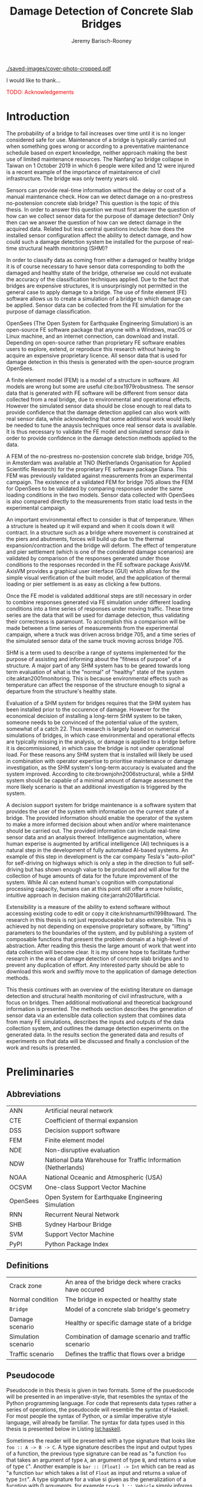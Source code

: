 #+AUTHOR: Jeremy Barisch-Rooney
#+TITLE: Damage Detection of Concrete Slab Bridges
#+OPTIONS: toc:nil
#+LATEX_HEADER: \usepackage{commath}
#+LATEX_HEADER: \usemintedstyle{emacs}
#+LATEX_HEADER: \usepackage[margin=1in=]{geometry}
#+LATEX_HEADER: \usepackage{placeins}
#+LATEX_HEADER: \usepackage{siunitx}
#+LATEX_HEADER: \usepackage[square, numbers]{natbib}
#+LATEX_HEADER: \usepackage{xcolor}

# ./cli.sh --save --mesh full contour cover-photo --x 85 --deform 3.5
[[./saved-images/cover-photo-cropped.pdf]]

#+LATEX: \newpage
#+LATEX: \section*{Acknowledgements}
I would like to thank...

\textcolor{red}{TODO: Acknowledgements}
#+LATEX: \newpage
#+LATEX: \tableofcontents
#+LATEX: \newpage
#+LATEX: \listoffigures
#+LATEX: \newpage
#+LATEX: \listoflistings
#+LATEX: \newpage
#+LATEX: \listoftables
#+LATEX: \newpage

# -------- #
# Commands #
# -------- #

# ./cli.sh --mesh med --save-to /d/saved/mesh-med-600 simulate uls --cracked
# ./cli.sh --mesh med --save-to /d/saved/mesh-med-600 simulate uls --healthy
# ./cli.sh --mesh full --save-to /d/saved/mesh-full-600 simulate uls --cracked
# ./cli.sh --mesh full --save-to /d/saved/mesh-full-600 simulate uls --healthy
# ./cli.sh --mesh full --save-to /d/saved/diana-comp validate diana-comp
# ./cli.sh --mesh full --save-to /d/saved/r2 --shorten-paths true validate r2
# ./cli.sh --save-to /d/saved/conv-pl validate convergence
# ./cli.sh --save-to /d/saved/conv-pl validate convergence-nesw --fp
# /d/saved/conv-pl/generated-data-images/convergence/strain-pl-a-convergence.txt
# --at 'point load at A' --to pl-a
# ./cli.sh --save-to /d/saved/pier-4 validate pier-conv --pier 4 --max-nodes
# 100000 --without-radius 2 --nesw-loc 0 --nesw-max-dist 5 --max-shell-len 2
# --min-shell-len 0.35
# ./cli.sh --shorten-paths true --save-to /d/saved/strength --mesh full validate
# stress-strength

# Old commands

# ./cli.sh --mesh med --save-to /z/saved-verify --shorten-paths true verify comp-responses

# ./cli.sh --mesh med --save-to /z/saved-sensors-med --shorten-paths true validate sensors

# ./cli.sh --mesh full --save-to /z/jeremy/per-sensors-full --shorten-paths true validate sensors

# ./cli.sh --mesh full --save-to /z/saved-piers --two-materials validate pier-disp

# ./cli.sh --shorten-paths false --save-to /Volumes/THESIS/pier-5-convergence
# validate pier-conv --pier 5 --max-nodes 100000 --without-radius 2 --nesw-loc 0
# --nesw-max-dist 5 --max-shell-len 2 --min-shell-len 0.35

# ./cli.sh --mesh low --save-to /z/throwaway --two-materials validate thermal

# ./cli.sh --mesh med --save-to /z/param-uls --shorten-paths true params param-uls

# On MBP.
# ./cli.sh params noise
# ./cli.sh classify temp-effect-4

* Introduction

# Motivation of the research question.
The probability of a bridge to fail increases over time until it is no longer
considered safe for use. Maintenance of a bridge is typically carried out when
something goes wrong or according to a preventative maintenance schedule based
on expert knowledge, neither approach making the best use of limited maintenance
resources. The Nanfang'ao bridge collapse in Taiwan on 1 October 2019 in which 6
people were killed and 12 were injured is a recent example of the importance of
maintainence of civil infrastructure. The bridge was only twenty years old.

# Thesis questions.
Sensors can provide real-time information without the delay or cost of a manual
maintenance check. How can we detect damage on a no-prestress no-postension
concrete slab bridge? This question is the topic of this thesis. In order to
answer this question we must first answer the question of how can we collect
sensor data for the purpose of damage detection? Only then can we answer the
question of how can we detect damage in the acquired data. Related but less
central questions include: how does the installed sensor configuration affect
the ability to detect damage, and how could such a damage detection system be
installed for the purpose of real-time structural health monitoring (SHM)?

# is the What are the costs and benefits of installing a decision support system
# (DSS) based on real-time sensor data for the purpose of maintenance of a
# no-prestress no-postension concrete slab bridge? What analyses of sensor data do
# and do not provide valuable information to the user of a DSS? And what are the
# costs and benefits of installing different types and quantites of sensors on a
# bridge?

# Necessary to simulate sensor data with a FEM.
In order to classify data as coming from either a damaged or healthy bridge it
is of course necessary to have sensor data corresponding to both the damaged and
healthy state of the bridge, otherwise we could not evaluate the accuracy of the
classification techniques applied. Due to the fact that bridges are expensive
structures, it is unsurprisingly not permitted in the general case to apply
damage to a bridge. The use of finite element (FE) software allows us to create
a simulation of a bridge to which damage can be applied. Sensor data can be
collected from the FE simulation for the purpose of damage classification.

# OpenSees FEM (sensor data) to collect data.
OpenSees (The Open System for Earthquake Engineering Simulation) is an
open-source FE software package that anyone with a Windows, macOS or Linux
machine, and an internet connection, can download and install. Depending on
open-source rather than proprietary FE software enables users to explore,
extend, or reproduce this research without having to acquire an expensive
proprietary licence. All sensor data that is used for damage detection in this
thesis is generated with the open-source program OpenSees.

# A FEM (sensor data) is different from reality.
A finite element model (FEM) is a model of a structure in software. All models
are wrong but some are useful cite:box1979robustness. The sensor data that is
generated with FE software will be different from sensor data collected from a
real bridge, due to environmental and operational effects. However the simulated
sensor data should be close enough to real data to provide confidence that the
damage detection applied can also work with real sensor data, while acknowleding
that some additional work would likely be needed to tune the anaysis techniques
once real sensor data is available. It is thus necessary to validate the FE
model and simulated sensor data in order to provide confidence in the damage
detection methods applied to the data.

# Validation of point loads.
A FEM of the no-prestress no-postension concrete slab bridge, bridge 705, in
Amsterdam was available at TNO (Netherlands Organisation for Applied Scientific
Research) for the proprietary FE software package Diana. This FEM was previously
validated against measurements from an experimental campaign. The existence of a
validated FEM for bridge 705 allows the FEM for OpenSees to be validated by
comparing responses under the same loading conditions in the two models. Sensor
data collected with OpenSees is also compared directly to the measurements from
static load tests in the experimental campaign.

# Validation of temperature and pier settlement.
An important environmental effect to consider is that of temperature. When a
structure is heated up it will expand and when it cools down it will contract.
In a structure such as a bridge where movement is constrained at the piers and
abutments, forces will build up due to the thermal expansion/contraction and the
bridge will deform. The effect of temperature and pier settlement (which is one
of the considered damage scenarios) are validated by comparison of the responses
generated under those conditions to the responses recorded in the FE software
package AxisVM. AxisVM provides a graphical user interface (GUI) which allows
for the simple visual verification of the built model, and the application of
thermal loading or pier settlement is as easy as clicking a few buttons.

# Validation of time series.
Once the FE model is validated additional steps are still necessary in order to
combine responses generated via FE simulation under different loading conditions
into a time series of responses under moving traffic. These time series are the
data that will be used for damage detection, thus validating their correctness
is paramount. To accomplish this a comparison will be made between a time series
of measurements from the experimental campaign, where a truck was driven across
bridge 705, and a time series of the simulated sensor data of the same truck
moving across bridge 705.

# Validate of analysis techniques.
# Bridge data corresponding to states normal and abnormal was not available,
# however data was avilable from viaducts corresponding to two states, high and
# low temperature. In this thesis the **analysis techniques are tested** on this
# data to provide, an albeit limited, test that the techniques can perform a
# classification between states on real data.

# And it is necessary to **test the developed analysis techniques on real data**
# to have confidence in the techniques, for when a DSS for bridge maintenance is
# installed in real life.

# After all, "in theory there is no difference between theory and practice, while
# in practice there is", \textcolor{red}{TODO:REF ambiquity of who said this}.

# Difficulty of determining "healthy" state.
SHM is a term used to describe a range of systems implemented for the purpose of
assisting and informing about the "fitness of purpose" of a structure. A major
part of any SHM system has to be geared towards long term evaluation of what is
the "normal" of "healthy" state of the system cite:aktan2001monitoring. This is
because environmental effects such as temperature can affect the response of the
structure enough to signal a departure from the structure's healthy state.

# Used with operator expertise.
Evaluation of a SHM system for bridges requires that the SHM system has been
installed prior to the occurence of damage. However for the economical decision
of installing a long-term SHM system to be taken, someone needs to be convinced
of the potential value of the system, somewhat of a catch 22. Thus research is
largely based on numerical simulations of bridges, in which case environmental
and operational effects are typically missing in the analysis, or damage is
applied to a bridge before it is decommissioned, in which case the bridge is not
under operational load. For these reasons any SHM system that is installed will
likely be used in combination with operator expertise to prioritise maintenance
or damage investigation, as the SHM system's long-term accuracy is evaluated and
the system improved. According to cite:brownjohn2006structural, while a SHM
system should be capable of a minimal amount of damage assessment the more
likely scenario is that an additional investigation is triggered by the system.

# Intelligence augmentation for decision making.
A decision support system for bridge maintenance is a software system that
provides the user of the system with information on the current state of a
bridge. The provided information should enable the operator of the system to
make a more informed decision about when and/or where maintenance should be
carried out. The provided information can include real-time sensor data and an
analysis thereof. Intelligence augmentation, where human experise is augmented
by artifical intelligence (AI) techniques is a natural step in the development
of fully automated AI-based systems. An example of this step in development is
the car company Tesla's "auto-pilot" for self-driving on highways which is only
a step in the direction to full self-driving but has shown enough value to be
produced and will allow for the collection of huge amounts of data for the
future improvement of the system. While AI can extend human's cognition with
computational processing capacity, humans can at this point still offer a more
holistic, intuitive approach in decision making cite:jarrahi2018artificial.

# OpenSees is my open source FE program of choice.
# This thesis could have gone one of two ways. The verified FEM of bridge 705 for
# Diana could have been used to simulate sensor responses for analysis. However
# Diana requires a relatively expensive proprietary licence for use (you must ask
# for a quote) and the file format of FEMs in Diana is rather awkward to modify.
# \textcolor{red}{support this claim}. By using OpenSees it was easier to target a
# greater number of bridges, by generating FEMs based on a high-level bridge
# specification. More importantly however OpenSees does not require a licence for
# use and is additionaly available for macOS users thus allowing for the research
# to be reproduced or extended.

# TODO: Talk about Diana in the FE Section.

# What is extensibility and what is the benefit for this thesis?
Extensibility is a measure of the ability to extend software without accessing
existing code to edit or copy it cite:krishnamurthi1998toward. The research in
this thesis is not just reproduceable but also extensible. This is achieved by
not depending on expensive proprietary software, by "lifting" parameters to the
boundaries of the system, and by publishing a system of composable functions
that present the problem domain at a high-level of abstraction. After reading
this thesis the large amount of work that went into data collection will become
clear. It is my sincere hope to facilitate further research in the area of
damage detection of concrete slab bridges and to prevent any duplication of
effort. Any interested party should be able to download this work and swiftly
move to the application of damage detection methods.

# Structure.
This thesis continues with an overview of the existing literature on damage
detection and structural health monitoring of civil infrastructure, with a focus
on bridges. Then additional motivational and theoretical background information
is presented. The methods section describes the generation of sensor data via an
extensible data collection system that combines data from many FE simulations,
describes the inputs and outputs of the data collection system, and outlines the
damage detection experiments on the generated data. In the results section the
generated data and results of experiments on that data will be discussed and
finally a conclusion of the work and results is presented.

# Thesis structure.
# The research question that this thesis answers is: how can sensors be utilized
# to build a DSS for bridge maintenance. The structure of this thesis and how the
# research question is answered is as follows. First a review of relevant
# literature and background material is presented. The DSS is then introduced at a
# high-level, showing how the separate components interact. The components of the
# DSS are examined in detail, with a large focus on the condition classification
# model that determines if sensor measurements represent an abnormal condition of
# the bridge. An analysis is presented of which sensor types and what sensor
# placement is optimal for detecting such an abnormal condition. A finite element
# model is used to simulate sensor measurements in order to address the lack of
# available data. Due to the safety requirements of any bridge, uncertainty
# measures for the damage estimates are calculated. Once the capabilities and
# limitations of the model are understood, an outline of a DSS is presented for
# policy makers which includes the model and a cost-benefit analysis is presented
# of the system. Finally (stretch-goal) an investigation is conducted into how
# such a system can be generalized to bridges other than bridge 705.

  # Data-driven model.
  # A DSS for bridge maintenance must provide information on the damage status of
  # the bridge to the user of the system or policy maker. Thus it is necessary to
  # transform the responses measured by the sensors into a report of the damage
  # condition of the bridge. To accomplish this a condition classification model
  # (CCM) is built which transforms sensor measurements into a condition report.
  # The CCM presened in this thesis is based primarily on two statistical methods
  # referred to from here on out as abnormal condition classification (ACC) and
  # similar structure similar behaviour (SSSB). A number of damage scenarios are
  # constructed and it is the goal of the CCM to identify the scenario based on
  # the senor measurements.

  # ACC.
  # The goal of ACC is to determine if the condition of the bridge has deviated
  # from undamaged conditions. The ACC operates under the assumption that when the
  # bridge is damaged that the distribution of sensor responses will deviate from
  # what is seen under undamaged conditions. To build an ACC system it is then a
  # requirement to determine what the distribution of sensor measurements are
  # during normal operation of the bridge. To achieve this the normal range of
  # loading conditions (traffic) are determined from data and applied to the FEM,
  # resulting in a set of simulated sensor measurements. A one-class classifier
  # and other statistical techniques can be applied to the simulated responses to
  # decide if responses fall within the expected normal range of responses or not.

  # SSSB.
  # The SSSB method is based on the assumption that similar structures should
  # behave in a similar manner when subjected to the same load. Bridge 705 in
  # Amsterdam has seven spans each with the same dimensions, ignoring the small
  # differences due to construction and time in operation. To develop an SSSB
  # system loads must be "driven" across the bridge in the FEM, then an analysis
  # must be performed on the difference between sensor measurements from sensors
  # at equivalent positions on each substructure.

#+LATEX: \clearpage
* Preliminaries

** Abbreviations

| ANN      | Artificial neural network                                     |
| CTE      | Coefficient of thermal expansion                              |
| DSS      | Decision support software                                     |
| FEM      | Finite element model                                          |
| NDE      | Non-disruptive evaluation                                     |
| NDW      | National Data Warehouse for Traffic Information (Netherlands) |
| NOAA     | National Oceanic and Atmospheric (USA)                        |
| OCSVM    | One-class Support Vector Machine                              |
| OpenSees | Open System for Earthquake Engineering Simulation             |
| RNN      | Recurrent Neural Network                                      |
| SHB      | Sydney Harbour Bridge                                         |
| SVM      | Support Vector Machine                                        |
| PyPI     | Python Package Index                                          |

** Definitions

| Crack zone          | An area of the bridge deck where cracks have occured |
| Normal condition    | The bridge in expected or healthy state              |
| =Bridge=            | Model of a concrete slab bridge's geometry           |
| Damage scenario     | Healthy or specific damage state of a bridge         |
| Simulation scenario | Combination of damage scenario and traffic scenario  |
| Traffic scenario    | Defines the traffic that flows over a bridge         |

#+LATEX: \newpage
** Pseudocode

# Imperative and declarative.
Pseudocode in this thesis is given in two formats. Some of the psuedocode will
be presented in an imperative-style, that resembles the syntax of the Python
programming language. For code that represents data types rather a series of
operations, the pseudocode will resemble the syntax of Haskell. For most people
the syntax of Python, or a similar imperative style language, will already be
familiar. The syntax for data types used in this thesis is presented below in
Listing [[lst:haskell]].

# Type signatures.
Sometimes the reader will be presented with a type signature that looks like
=foo :: A -> B -> C=. A type signature describes the input and output types of a
function, the previous type signature can be read as "a function =foo= that
takes an argument of type =A=, an argument of type =B=, and returns a value of
type =C=". Another example is =bar :: [Float] -> Int= which can be read as "a
function =bar= which takes a list of =Float= as input and returns a value of
type =Int=". A type signature for a value si given as the generalization of a
fucntion with 0 arguments, for example =truck_1 :: Vehicle= simply informs the
reader that the variable =truck_1= is of type =Person=.

#+NAME: lst:haskell
#+CAPTION[Pseudocode example for a data type]: Pseudocode example for a data type declaration as used in this thesis. This pseudocode declares a type that describes a vehicle in terms of two pieces of data, a list of axle distance and a list of loads per wheel. Note that =foo :: bar= indicates a field of name =foo= and type =bar=. The square brackets represent the list type and the curly brackets represent a tuple type.
#+BEGIN_SRC haskell
-- A vehicle as a list of axle distances and wheel loads.
data Vehicle {
    -- Distance betwen each pair of axles.
    axleDistances :: [Float],
    -- A tuple per axle, of wheel load intensity in kilo Newton.
    wheelLoads    :: [(Float, Float)]
  }
#+END_SRC

#+LATEX: \clearpage
* Literature Review

# Introduction.
The goal of this Section is to summarise the existing body of work related to
the subject area of this thesis. This Section thus outlines the existing work on
damage identification and SHM of civil infrastructure, with a particular focus
on bridges. While the amount of literature related to SHM is vast with numerous
books written on the topic, the literature related to SHM of bridges is a little
smaller, and the focus on concrete slab bridges is smaller again. In particular
there seems to be much more research on SHM of expensive bridges such as the
Sydney Harbour Bridge (SHB) rather than less expensive but numerous concrete
slab bridges. The literature is vast therefore a complete literature review is
not presented but the papers that are visited are believed to be representative.
A brief description is presented of each relevant paper along with a criticism
of the research. This literature review is structured in two primary components,
first research into damage detection of SHM is presented, followed by a review
of practical considerations such as environmental noise and lessons learned from
SHM installations.

** Damage Detection

# Natural frequencies and mode shapes: bulk of the research.
Much of the early research into damage identification of civil infrastructure
was based on identifying modal properties, detecting damage by classifying
changes in natural frequency or mode shape. Model-updating methods are based on
having a model available and attempt to minimize the error between the model and
real measurements by modifying model parameters with an optimization algorithm,
in order to determine the state of the structure. Research into damage detection
has over the years turned to the use of machine learning, in particular to
unsupervised learning methods that do not require a model.

# I-40: no change until final damage case, same change in undamaged data.
Damage was applied to the I-40 bridge, a 130m girder bridge over the Rio Grande
river, before it's demolition, and data recorded from ambient vibration tests.
The damage was intended to simulate fatigue cracking and was inflicted with
torch cuts in a girder. In the fourth and most severe damage state the web of
the girder contained a $\SI{1.8}{\meter}$ cut and the flange was completely cut
through. In cite:farrar1994dynamic it is noted that changes in dynamic
properties were only observed in the fourth damage state. Furthermore, changes
of similar magnitude were observed from repeated ambient vibration tests on the
undamaged structure.

# Curvature mode shapes.
In cite:pandey1991damage introduced the use of the curvature of mode shapes
which is obtained by differentiating the displacement mode shape twice. Changes
in the curvature of the mode shape are localized to the damage and furthermore
the absolute difference of the curvature mode shapes of the damaged and
undamaged structures increase with damage severity cite:dawari2013structural.
However the cite:pandey1991damage study was on a computer model of a beam, and
did not consider robustness to noise.

# I-40: could only localize damage when bridge would have collapsed.
In cite:doebling1998statistical changes in mode shapes, from the same I-40
experimental data as in cite:farrar1994dynamic, were shown to be statistically
different from the undamaged state for all damage states, however the analysis
could not discriminate whether the source of the change was structural damage.
The damage in the fourth damage state was localized, however at this point the
bridge was sagging by 2cm at the damage location, and according to
cite:yeung2005damage the bridge would have collapsed under a live load.

# Natural frequency and mode shapes: not robust to noise.
In cite:stubbs2000global changes in natural frequency and mode shapes from
numerical simulations are used to determine the location and the extent of
damage on a rigid frame and then to assess the safety of the structure. However
this paper highlights two issues common in the literature. Modal parameters
corresponding to a baseline or "healthy" state are required, and robustness to
noise is not addressed in the work. The requirement of "baseline" data is not a
fatal flaw and could be addressed in a number of ways: 1) the baseline state
comes from sensor measurements taken for newly built structures, 2) existing
structures could be monitored for /any/ changes after sensor installation, not
knowing whether the structure was already damaged or not, 3) a FEM is used to
generate an approximation of the baseline state. The robustness to noise is a
more crucial problem because civil structures will be subjected to environmental
factors such as temperature changes and ambient vibration. In the research
cite:stubbs2000global it simply states "the existence of noise in the data
processing should be addressed". TODO: Replace this reference.

# Dogna: modal curvature, not robust to noise.
The 64m concrete Dogna bridge in Italy was built in 1978 and suffered from a
strong flood in 2003. In 2008, prior to demolition, an experimental campaign was
carried out where six damage configurations were applied to the bridge in the
form of notches cut with a hydraulic saw. In cite:dilena2011dynamic changes in
modal curvature were succesfully used to identify the location of the damage.
However the dynamic tests were all carried out under similar environmental
conditions, thus the robustness to noise was not investigated.

# Problem of vibration.
In concrete structures with reinforcing steel bars, the bars are tensioned such
that the concrete remains in compression. Once the steel bars have corroded and
failed the concrete bridge is liable to collapse. However the stiffness of the
bridge is mostly contributed by the concrete, the corrosion of the steel has
little influence on the dynamics, until the reinforcing steel bars and bridge
have failed cite:friswell1997damage.

# Z24 bridge in Switzerland.
In cite:teughels2004structural a model-updating approach was applied which
minimizes the difference in mode shapes. This approach was validated on the Z24
highway bridge in Switzerland, which is a 58m pre-stressed concrete bridge. The
damage scenario considered was the lowering of one of the supporting piers
(originally at a height of 44m) by 95mm. In this study only a single damage
scenario was considered and environmental effects such as temperature which
could represent a false positive damage scenario were not considered.

# Model-updating methods.
Model-updating approaches compare measurement data with responses from an
analytical model and attempt to minimize the difference by updating model
parameters. One problem with optimization algorithms used to update model
parameters is that they may find a local rather than a global optimum.
Evolutionary algorithms are good candidates for such problems and in
cite:qin2018dynamic the particle swarm optimization algorithm is used as a
model-updating approach using vibration data. The approach was experimentally
verified against data from a 129m railway viaduct.

# Analytical model: hard to acquire inaccurate.
Health monitoring based on an analytical model imposes a challenge because an
analytical model is required and the necessary data for building an analytical
model is not always available. This is because civil infrastucture is not always
built precisely to the original design, due to changes in orders or due to
on-site construction constraints. Moreover, in the case of concrete, uniform
material properties are not guaranteed.

# Bayesian probabilistic approach.
A Bayesian probabilistic approach was applied in a laboratory test to a
reinforced-concrete bridge column cite:sohn2000bayesian, this method compared
the relative damage probabilites of different damage events based on data from
vibration tests. The method has the potential advantage of not requiring an
accurate analytical model, yet the study was only on a single column of a bridge
and it was a laboratory experiment that did not account for environmental noise.

*** Machine Learning

# Introduction to ML.
Machine learning can broadly be split into two variants, supervised and
unsupervised learning. Supervised learning methods map inputs to outputs based
on previously given input-output pairs known as labeled training data. Thus for
damage detection, supervised learning methods require the existence of data
corresponding to damage states, which is unlikely in the case of expensive civil
infrastructure such as bridges. Unsupervised learning methods attempt to find
previously unknown patterns in data set without pre-existing labels. One-class
classification is a form of outlier detection that can be considered a special
case of supervised-learning, where only one class of training data is present in
the training data.

# ML for SHM: prediction (level 4) not possible.
In cite:worden2006application a number of damage identification experiments were
applied that attempted to identify damage on an aircraft wing. The study showed
damage localization and assessment to be possible with machine learning methods
however the experiments were in a controlled laboratory setting without any
environmental factors present. In the same paper it is argued that "damage
prediction cannot be addressed by machine learning methods in general".

# TODO: Why in general?

# Clifton suspension bridge.
In cite:yeung2005damage a FEM of the 214m Clifton suspension bridge in Bristol,
England is used to generate data corresponding to healthy and damaged states,
namely damage to the girders. Environmental factors were considered by heating
one side of the model by $\SI{+30}{\celsius}$. In order to generalize the
classification problem, data was generated by simulating a vehicle moving at 3
different speeds. The vehicle was simulated using 2 concentrated loads, one per
axle. Features were extracted from simulated vibration data and given as input
to two unsupervised neural networks. The better-performing of the two was DIGNET
cite:thomopoulos1995dignet with a damage detection rate of 70%.

An ANN is used to detect damage from dynamic responses from a FEM of a railway
bridge in cite:neves2017structural. To accomplish this an ANN is trained on past
acceleration responses from the healthy bridge and then used to predict future
values, the difference between predicted and measured data are used as a damage
indicator. While prediction of subsequent acceleration data was possible, the
loading applied is a much simplified case in contrast to a highway bridge that
may have multiple lanes of traffic, in the research the loading applied was a
single heavy vehicle (a train). Furthermore the authors suggest further work
regarding the effect of environmental and operational effects.

The Sydney Harbour Bridge is a steel-reinforced concrete bridge built in 1932.
The SHB consists of 800 jack arches in longitudinal direction. In an
experimental campaign each jack arch was fitted with 3 accelerometers. It was
known that one of the arches was cracked. Two very interesting papers applied
damage detection to acceleration data collected from the sensors on the SHB.
Both of these papers, unlike any of the works discussed so far, make use of
structural information of the bridge.

cite:khoa2014robust uses the idea that if an arch on the SHB is healthy then
accelerometers would move together, if there is a crack then they would move
differently. An SVM was trained using labeled data from features combining data
from sets of 3 accelerometers on an arch. A one-class SVM (OCSVM) which is an
unsupervised variant of the SVM that is trained only on the healthy data, was
also tested. The supervised variant achieved an accuracy of approximately 0.97
and the unsupervised approximately 0.71. In cite:anaissi2017adaptive an
algorithm is suggested to improve selection of the Gaussian model parameter of
the OCSVM, which improved damage detection accuracy on the same SHB data set.

Two methods were applied in cite:diez2016clustering using the idea that similar
substructures should behave similarly. k-means clustering was applied to the
features collected from each arch. k-means clustering with k=2 and only
considering 6 arches, including one known damaged arch, a cluster was formed
containing primarily features from the damaged joint. This method did not
perform well when the amount of arches considered was increased to 71. The other
method applied in cite:diez2016clustering considered a "joint representative", a
feature that is the mean of the features from one arch. Then a pairwise map was
created using the Euclidean distance between each pair of joint representatives.
This method detected the known damaged arch, another arch with a known faulty
sensor and a third arch with unknown damaged state.

** Practical Considerations

# TODO: Temperature in concrete. For example, concrete absorbs considerable
# moisture during damp weather, which considerable increases the mass of the
# bridge. Temperature changes the stiffness properties of the road surface,
# known as the 'black-top', significantly. On a hot summer's day in the UK, the
# road surface will provide little stiffness, but on a cold winter's day the
# stiffness contribution is considerable. The difficulty is trying to predict
# the effects of temperature and moisture absorption from readily available
# measurements. There are further difficulties with highway bridges because they
# are highly damped with low natural frequencies

*** Noise

Any structural health monitoring system that is deployed on a real-life
structure must consider the environmental and operational effects that will
affect the responses of the bridge. Temperature changes the stiffness properties
of a bridge deck resulting in different responses throught a day or year, and
noise from traffic on another lane will also make damage identification more
difficult.

# Good reading: https://royalsocietypublishing.org/doi/full/10.1098/rsta.2006.1935#bib42

A regression analysis was applied to acceleration data from the Alamosa Canyon
Bridge in New Mexico in cite:sohn1998adaptive. The natural frequency varied
approximately 5% during the 24-hour interval when measurements were taken and
the frequency was well correlated with temperature. Measured temperatures
exceeded $\SI{45}{\celcius}$ and the eastern and western sides of the bridge
showed a large temperature gradient, because the bridge is oriented north to
south. In cite:peeters2000system a linear relationship is shown between the 1st
and 2nd eigenfrequencies of the Z24 bridge in Switzerland and temperature above
$\SI{0}{\celcius}$, and a separate linear relationship with temperature below
$\SI{0}{\celcius}$. The bilinear relationship was related to the presence of the
asphalt on the bridge. In cite:moser2011environmental a number of model are
proposed to show the relationship between natural frequency and temperature,
these included a bilinear model and 4th polynomial order models with and without
cross terms, all models performed well.

An integrated machine learning algorithm, combining techniques including PCA, is
presented in cite:ye2018integrated for separating the individual components of
the deflection signal into componenets with separate frequencies. When the noise
level was under 10%, each component (temperature, live load, structural damage)
was succesfully separated based on data from a computer model of a long-span
bridge. A linear relationship between temperature and deflection was assumed.
Temperature was decomposed into two sinusoidal components, daily and annual. An
auto-associative neural network is employed for separating the effect of damage
in extracted features from responses caused by environmental variations of the
system cite:sohn2002statistical. However the experiment was on a numerical
simulation of a hard drive, and a laboratory test on a spring-mass system. The
authors admit that several issues are to be addressed before the approach can be
used on real structures.

*** Faulty Sensor

In any deployed SHM system the possibility that a sensor has developed a fault
and that the received signal is incorrect must be considered, in the work on the
SHB cite:diez2016clustering one of the sensors was faulty, which was detected as
damage. Damaged sensors can be detected via sensor data reconstruction. In this
approach sensor data is reconstructed based on spatial and temporal correlations
among the sensor network. If there are discrepancies between the measurement
data and reconstructed data then the sensor may be faulty. Spatial correlations
are used to reconstruct sensor data via PCA cite:kerschen2004sensor, minimum
mean square error estimation cite:kullaa2010sensor, and support vector
regression cite:law2017data. A recurrent neural network (RNN) was used that
includes both spatial and past temporal data cite:moustapha2008wireless. More
recently in 2019 a bidirectional RNN includes more information by considering
spatial and both past and future temporal correlations citep:jeong2019sensor.
This method outperformed a number of existing methods on their test set, however
the test data was from numerical simulation of an unvalidated model.

# TODO: Future correlations?

*** Deployments

A few bridges that received an installation of a SHM system have already been
visited in this literature review. In the majority of these cases the bridge
being researched was scheduled to be demolished
cite:farrar1994dynamic,dilena2011dynamic,teughels2004structural, which enabled
different damages to be applied to the bridge in the period prior to demolition.
The SHB however had sensors installed on lane 7 in 2014 and they were still in
use in 2016 cite:diez2016clustering. In this Subsection we will visit some of
the operational SHM installations on bridges around the world.

A number of SHMS systems were deployed to monitor distinct behaviours on bridges
in Kentucky. From 2005 - 2011 a system was deployed to monitor impact damage
from over-height vehicles to the eastbound I-64 bridge and to identify the
vehicles cite:harik2011implementation. Vehicles were recorded by ultrasonic
height sensors and video cameras, accelerometers and strain gauges compared
impact to responses from sensors on a second bridge. One of the drawbacks that
led to the system being decommissioned was the cost of replacement of the data
acquisition system (once due to vandalism and once due to lightning strike) and
time the system was down. Two SHM systems were deployed in Kentucky on bridges
over the Ohio river, a barge impact detection system on the US 41 bridge and a
crack growth monitoring system on the I-275 bridge cite:peiris2018lessons. The
barge impact detection system (2006 - 2015) was pooly configured. Threshold
limits were set based on cite:yuan2008multi and did not detect an impact that
was less than 0.25 times the set threshold. Data transfer was also sporadic due
to a change in communication protocol by the cellular provider. The crack
detection system consisted of a vibrating wire micro crack meter transmitting
data to a server by cell modem every 10 minutes and data is viewable via a
website. This was a succesful low cost installation which began in 2012, and was
still operational in 2018, and through it additional costly repairs were deemed
unecessary.

A number of SHM systems have been installed on bridges in Sweden. According to
cite:enckell2007structural many communities are responsible for the maintenance
of their own bridges, but new constructions are dependent on political decisions
that delay projects, thus a SHM system is deployed to provide confidence in the
health of an old structure and the safety of users. The 9 x 78 m span New Årsta
Railway Bridge highlights a number of practical issues relating to the SHM
system installed during construction in 2003 cite:enckell2006structural. Data
collection was interrupted due to interruption in power delivery and internet
connectivity, water damage to the data logger due to freezing of a drainage
hole, and damage to sensors including "violent treatment after the installation
like hitting the sensors with heavy re-bars". In cite:enckell2011evaluation a
distributed fiber optic based SHM system was installed on the $\SI{950}{\meter}$
steel-beam concrete-deck Götaälv bridge between Gothenburg and Hisingen. In an
on-site crack test, the SHM system detected 4 of 7 cracks. The system is
designed to operate for 15 years however it's effectiveness in reality remains
to be seen.

** Summary

The trend in damage detection is to employ machine learning, with particular use
of unsupervised methods such as the OCSVM because they do not require having a
model available. Feature extraction is arguably the most important and difficult
step in ML-based health monitoring cite:worden2006application. Much of the
existing research suggests promising results but in a simulated or laboratory
setting, and does not consider the difficulties that environmental or
operational effects provide. Two works that succesfully detected apriori known
damage on the SHB combined machine learning techniques with knowledge about the
behaviour of the structure, in these works data from multiple sensors was
compared.

\textcolor{red}{TODO: more on: anomaly detection. SHM installations in Hong
Kong, and anomaly detection of non-bridge structures e.g. levees.}

* Motivation

The Literature Review provided information on /what/ has already been achieved
in the subject area of this thesis. This Section however provides background
information in order to further motivate this thesis -- the focus now moves to
the question of /why/. Why should sensors be installed on concrete slab bridges
for the purpose of damage detection? This Section will examine the different
types of bridges, types of damage that occur, how health monitoring takes place,
and why an extensible system for researching damage detection on bridges is
desirable.

** Existing Bridges
# Dutch road network overview.
The Dutch national main road network consists of 3,200km of road. Assets in the
road network are divided into four categories: pavements, structures, traffic
facilities and environmental assets. Each structure is categorized into a type
that has its own maintenance characteristics. Table [[tbl:dutch-road-network]]
outlines the categorization of the 3,283 structures in the network.

#+CAPTION[Structures in the Dutch national main road network]: Structures in the Dutch national main road network. Each type of structure has its own maintenance characteristics. The table lists for each structure type the total number in the Dutch national main road network and the total deck area.
#+NAME: tbl:dutch-road-network
| Stucture type        | Number | Deck Area (m2) |
|----------------------+--------+----------------|
|                      |    <r> |            <r> |
| Concrete bridge      |  3,131 |      3,319,002 |
| Steel bridge (fixed) |     88 |        301,997 |
| Movable bridge       |     43 |        347,876 |
| Tunnel               |     14 |        475,228 |
| Aqueduct             |      7 |         86,491 |
|----------------------+--------+----------------|
| Total                |  3,283 |      4,530,593 |

# TODO: https://www.wellsconcrete.com/blog/use-prestressed-concrete-vs-cast-place-concrete-precastprestressed-concrete/

Bridge 705 is a bridge in

#+CAPTION[Photo of the piers of bridge 705]: Photo of the piers of bridge 705. This photo shows piers at 5 of the 6 positions in longitudinal direction of the bridge. The two rows of piers furthest from the camera and the one row closest to the camera are hinged piers (notice the blue hinge closest to the camera) that allow the bridge deck to move in longitudinal direction. The remaining two rows of piers are fixed against longitudinal translation. The bridge is symmetrical, thus the single row of piers not shown (behind the camera) are also hinged.
#+NAME: fig:705-piers
[[./saved-images/photo-705-piers.JPG]]

# Types of bridges.
** Bridge Maintenance

In this subsection we will take a brief look at the cost of bridge maintenance,
with a focus on Dutch concrete slab bridges. Bridge maintenance is a requirement
in the life-cycle of a bridge in order to extend the life of a bridge and keep
it within operational conditions. The aims of bridge maintenance are effective
management of bridge stock and realistic and prioritized budgeting, taking into
account the entire bridge stock. cite:klatter2003life should be considered the
de-facto reference for this subsection.

# Cost of bridge maintenance.
Bridges are a type of structure that require a large investment, though they
also have a long service life of 50 to 100 years. Annual maintenance costs are
relatively small compared to the initial investment cost (<1%), however over the
lifetime of the bridge the maintenance costs are on the order of the initial
investment. The annual maintenance cost and the cost of replacement are given
for each type of structure in the Dutch national main road network in Table
[[tbl:dutch-bridge-costs]].

#+CAPTION[Maintenance and replacement cost of Dutch road structures]: Annual maintenance cost and cost of replacement in millions of euros, for each type of structure in the Dutch national main road network.
#+NAME: tbl:dutch-bridge-costs
| Stucture type        | Total Replacement | Annual Maintenance |
|                      |         Cost (€M) |     Cost (\euro M) |
|----------------------+-------------------+--------------------|
|                      |               <r> |                <r> |
| Concrete bridge      |             6,600 |                 37 |
| Steel bridge (fixed) |               600 |                  7 |
| Movable bridge       |             1,100 |                 10 |
| Tunnel               |             1,700 |                 13 |
| Aqueduct             |               250 |                  1 |
|----------------------+-------------------+--------------------|
| Total                |            10,250 |                 68 |

# Maintenance cost example.
The maintenance cost of a concrete bridge can be estimated by determining the
maintenance cost of frequently used components such as concrete elements,
extension joints and bearings. These costs estimates of the frequently used
components first require a description of minimal acceptable condition of the
components. Then, in combination with an estimation of maintanence intervals
(which can come from subjective and conflicting sources) and prioritization of
the available budgets, a maintenance plan of a bridge can be presented. An
example of such a plan for a typical concrete highway bridge is shown in Figure
[[fig:concrete-bridge-maintenance-cost]].

#+CAPTION: The maintenance cost of a typical concrete highway bridge. The y-axis shows the cost in thousands of euros. Each bar is for a period of five years and the cost is based on underlying components as indicated by the legend.
#+NAME: fig:concrete-bridge-maintenance-cost
[[./images/concrete-bridge-maintenance-cost.png]]

# Age of the current Dutch bridge stock.
The Dutch national road network contains over 3,000 highway bridges. Of these,
most are 30 or more years old. A significant amount of bridges were constructed
in the 1970s, which is typical for many Western European road networks. Fitting
a Weibull distribution to the lifetime of demolished concrete bridges suggests
an expected lifetime of 41 years. This in turn would mean that the many concrete
bridges constructed in the 1970s and earlier would be due for replacement.
However, of these demolished bridges, many were demolished due to a change in
functional or economical requirements, rather than due to technical failure.
Including the ages of current bridges in the fitted distribution increases the
expected lifetime to 75 years, which is more in line with the design for 80
years of most Dutch highway bridges, design codes in the Netherlands require a
design lifetime between 50 and 100 years.

# Cost of Dutch bridge maintenance vs replacement.
Figure [[fig:dutch-replacement-cost]] shows an initial peak in the expected cost of
replacement of Dutch bridges, this is largely due tot . In an aging bridge stock the cost
of maintenance can be assumed constant, averaged over the large number of
structures. After a long time the cost of replacement will be approximately 85€
million, approximately half the cost of annual maintanence of concrete bridges
at 37€ million.

#+CAPTION: The expected cost of replacement of concrete bridges in the Dutch national main road network. The expected cost is calculated by summing over all concrete bridges, their ages and replacement costs. The initial peak is largely due to a surge in construction around the 1970s. The cost of replacement will tend to 85€ million in the long run.
#+NAME: fig:dutch-replacement-cost
[[./images/dutch-replacement-cost.png]]
** Damage Types

Damage to a bridge can be classified as short-term or long-term. Short-term
damage events are defined as a change of the properties of structural materials
and elements, and of the behaviour of the whole structure, due to effects that
occur during a very short period of time such as a collision or fire. Long-term
damage events are those that occur gradually over a longer period of time. Table
[[tbl:damage-events]] cite:sousa2019tool outlines some of the predominant types of
damage due to short-term and long-term scenarios respectively.

# Detecting faulty sensors is an important scenario.
When damage is detected based on sensor measurements another possibility is of
course that the sensor is itself faulty. Sensors can become faulty for a number
of reasons, increased noise, bad installation, battery issues, harsh environment
etc. cite:ni2009sensor. Maintaining a healthy sensor network is important
because faulty sensors can cause not only permanent loss of data but also
inaccurate damage detection, if for example the detection system is being
trained on the faulty sensor data.

#+NAME: tbl:damage-events
#+CAPTION[Types of damage]: Types of damage due to short-term and long-term events. The first column gives the name of the damage type, and whether it is a short-term or long-term damage event. The second column gives examples of the type of damage and the third column indicates the part of the bridge that would be affected under such an event.
#+ATTR_LATEX: :float sidewaystable
|---------------------------------------+------------------------------------------------------+--------------|
| Short tem event                       | Examples                                             | Component    |
|---------------------------------------+------------------------------------------------------+--------------|
| Collision                             | Impact by overweight vehicle or boat in the river    | Pier         |
| Blast                                 | Impact by vehicle followed by explosion              | Pier         |
| Fire                                  | Impact by vehicle followed by explosion and fire     | All          |
| Prestress loss                        | Sudden failure of a prestress tendon                 | Deck girder  |
| Abnormal loading conditions           | Loading concentration and/or overloading             | Deck girder  |
| Excessive vibration                   | Earthquake                                           | Pier         |
| Impact                                | Impact pressure by water and debris during floods    | Substructure |
|---------------------------------------+------------------------------------------------------+--------------|
| Long term event                       | Examples                                             | Component    |
|---------------------------------------+------------------------------------------------------+--------------|
| Corrosion                             | Degradation of bearings                              | Deck         |
|                                       | Loss of cross-sectional area in prestressing tendons | Deck         |
| Time-dependent properties of          | Excessive creep & shrinkage deformations             | Deck         |
| the structural materials              | Concrete deterioration                               | All          |
| Fatique (low stress - high frequency) | High frequency and magnitude of traffic loads        | Deck         |
| Fatigue (high stress - low frequency) | Temperature induced cyclic loading                   | Abutment     |
| Environmental effects                 | Freezing water leading to concrete expansion         | All          |
| Water infiltration/Leaking            | Deterioration of the expansion joints; concrete      | Deck         |
|                                       | degradation in the zone of the tendon anchorages     | Deck         |
| Pier settlement                       | Change in soil properties                            | Deck         |

** Health Monitoring

# Damage localization and assessment (levels 2 and 3): have limitations.
The most basic form of damage identification is determining whether damage has
occured or not (detection). More sophisticated SHM methods attempt to determine
the location (localization) or extent (assessment) of the damage.

require either
severe damage or make assumptions about the type of damage cite:peter2003review.
While an SHM system should be capable of a minimal amount of condition
assessment (CA) the more likely scenario is an additional investigation for CA
is triggered by the system cite:brownjohn2006structural.

In this subsection we review some of the current methods of health monitoring of
bridges. citet:peter2003review should be considered the default reference for
this subsection.

# Global health monitoring.
Current state of the art health monitoring methods only indicate whether damage
has occured in a bridge, not determining the location or severity of the damage.
\textcolor{red}{verify by looking at more recent methods} This class of methods
are referred to as "global health monitoring" methods. Global health monitoring
methods are considered sufficient since knowing that damage has occured will
allow a more accurate inspection to take place.

# Local health monitoring.
Local health monitoring refers to methods that find the location and possibly
the extent of damage. Non-destructive evaluation (NDE) refers to methods of
determining the location of damage without damaging the structure, for example
with guided ultrasonic waves. NDE can be time consuming and expensive, and
access to a location on the bridge may be difficult or not even possible.

# Expense of local health monitoring.
In the USA the Federal Highway Administration (FHA) requires that the condition
of bridges be evaluated every two years.

Such an inspection typically takes the
form of a tap test. A tap test is a test where the surface of the bridge is
tapped in order to find variations in the sound response. However the tap test
is limited to finding damage near the surface and in cases, significant cracks.
And consider that in the USA there are over 500,000 highway bridges with a span
length of over 7m, inspection of all these bridges with a limited budget and
staff not always achievable.

# Changes in frequencies.
Most global health monitoring techniques are based on finding changes in
resonant frequencies or mode shapes. However for concrete structures the
deterioration of reinforced steel has little effect on natural frequency. Some
methods attempt to find the location and length of cracks based on natural
frequency, however these methods assume the only damage is cracking, an
assumption that will certainly not always be true in a real-life setting.

# Robust to environmental factors.
# Novelty detection methods do not require baseline data.
Bridges will be subjected to environmental factors that affect the responses
recorded by sensors. If the change in responses from environmental factors is
considered as noise, then the change from damage must be notably greater than
the change from noise in order for the health monitoring technique to detect
that damage has occured. Methods which compare responses to baseline responses
from the undamaged structure will suffer from this problem. Methods based on
novelty detection do not require baseline data but typically do not provide a
measure of the damage severity.

#  Difficult to obtain an accurate analytical model.
#  Concrete does not guarantee uniform material properties.

In the USA two bridge management systems (BMS) are used for the prioritization
of funds and for the recommendation of actions for each bridge, these are PONTIS
cite:thompson1998pontis and BRIDGIT cite:hawk1998bridgit. Both of these deployed
systems depend on the manual inspection of bridges for the acquisition of data.
In cite:yehia2008decision a decision support system is developed for concrete
bridge deck maintenance is proposed, however the system has self-proclaimed
flaws including a lack of bridge deck problems analyzed, and data from the
inspection of a bridge is required.

** Sensor Technology
** Extensibility
In order for the developed DSS to be truly extensible it is not limited to
depend on a single finite element program. The system has as a parameter a
method of communication with a finite element program, such that data can be
collected and analyzed from different finite element programs, in this case
OpenSees and Diana.

Due to the expensive nature of installing sensors in real life and of damaging a
bridge which is likely prohibited, the software system includes a component for
simulating sensor responses from reinforced concrete bridges. In order for this
simulation to be extensible and allow for further research on bridges other than
bridge 705, the specification of the bridge is simply a parameter of the system.

The developed decision support system has a number of **parameters** such that
users wishing to extend the software further are not limited to focus on bridge
705 or to use a specific finite element program. The specification of a bridge
is a parameter of the system, as is the type and intensity of traffic on the
bridge. Furthermore, as mentioned earlier, different finite element programs can
be integrated with this system, which may be useful if a finite element model of
a bridge for a different finite element program is already available to the
user.

# Extensibility requires open source.
For a software system to be extensible, the source code must be available to any
user wishing to extend said software. The benefits of **open source software**
are well known, in particular open source software allows /any individual with
an interest/ to develop or /extend/ the software. Open source software can thus
leverage the knowledge of the community and prevent duplication of efforts which
can occur when software is developed behind closed doors. Open source software
also provides transparency to anyone wishing to investigate the software and may
produce more reliable software due to more people having eyes on it.

\textcolor{red}{extending to other types of bridges}
# ** Existing Work
# :PROPERTIES:
# :UNNUMBERED: t
# :END:
# This section contains a review of the most relevant material studied during
# this thesis work. The section begins with an overview of related works
# followed by a more in-depth look at the most relevant material. The aim of
# this section is to place the thesis in context and to provide background
# information to the reader on employed techniques. The section concludes by
# relating the reviewed material back to this thesis.
# *** An overview
# \textcolor{red}{TODO: overview of related works}
# *** The application of machine learning to structural health monitoring
# # Introduction.
# cite:worden2006application illustrates the utility of a data-driven approach to
# structural health monitoring (SHM) by a number of case studies attempting to
# identify damage on an aircraft wing. In particular the paper focuses on pattern
# recognition and machine learning (ML) algorithms that are applicable to damage
# identification problems.

# # Hierarchy of levels.
# The question of /damage detection/ is to identify if a system has departed from
# normal (i.e. undamaged) condition, simple "is there damage or not?". The more
# sophisticated problem of /damage identification/ seeks to determine a greater
# level of information on the damage status, even to predict the future of the
# situation. The problem of damage identification can be considered as a hierarchy
# of levels as described in cite:rytter1993vibrational.

#  - Level 1. (Detection) indication that damage might be present in the
#    structure.
#  - Level 2. (Localization) information about the probable position of the
#    damage.
#  - Level 3. (Assessment) an estimate of the extend of the damage.
#  - Level 4. (Prediction) information about the safety of the structure.
  
# cite:worden2006application argues that ML can provide solutions to these
# problems upto level 3, but that in general level 4 cannot be addressed by ML
# methods.

# # Waterfall model. (ML is only a step).
# Applying ML for the purpose of SHM is usually only a single step in a broader
# framework of analysis. Figure [[fig:waterfall-model]] shows the waterfall model
# (cite:bedworth2000omnibus) which begins with sensing (when to record responses)
# and ends with decision making. ML methods are only step four in this model. An
# important part of this entire process is feature extraction, step three, which
# can be regarded as a process of amplification, transforming the data to keep
# only information that is useful for the ML analysis. Another aim of feature
# extraction is to reduce the dimensionality of the data, to avoid the explosive
# growth of the data requirements for training with the data dimensions, known as
# the /curse of dimensionality/ TODO:REF.

# #+CAPTION: The /waterfall/ model.
# #+NAME: fig:waterfall-model
# #+ATTR_LATEX: :width 150pt
# [[../images/waterfall-model.png]]

# # Experiment setup and features.
# An experiment was setup to identify damage on the wing of a Gnat artefact.
# Damage scenarios for testing were created by making a number of cuts into copies
# of the wing panel. Transmissibility between two points was chosen as a
# measurement based on success in a previous study TODO:REF, it is the ratio of
# the acceleration spectra between two points $A_j(\omega)/A_i(\omega)$. This was
# measured for two pairs of perpendicular points on each wing; in the frequency
# range 1-2kHz, which was found to be sensitive to the type of damage
# investigated. The measurements were transformed into features for novelty
# detection by manual investigation of 128-average transmissibilities from the
# faulted and unfaulted panels, selecting for each feature a range of spectral
# lines as shown in TODO:FIG. 18 features were chosen.

# # Damage detection.
# To address the first level of Rytter's hierarchy, damage detection, an outlier
# analysis was applied. This outlier analysis calculates a distance measure (the
# squared Mahalanobis distance) for each testing observation from the training
# set. 4 of the 18 features could detect some of the damaged scenarios and could
# detect all of the unfaulted scenarios, other features produced false positives
# and were discarded. Two combined features managed to detect all damage types and
# raised no false positives.

# # Damage location.
# The second level of Rytter's hierarchy is damage localization. This problem can
# be approached as a regression problem, however here it is based on the
# classification work done for damage detection where transmissibilities are used
# to determine damage classes for each panel. A vector of damage indices for each
# of the panels is given as input to a multi-layer perceptron (MLP) which is
# trained to select the damaged panel. The paper argues that "it may be sufficient
# to classify which skin panel is damged rather than give a more precise damage
# location. It is likely that, by lowering expectations, a more robust damage
# locator will be the result". This approach has an accuracy of 86.5%, the main
# errors were from two pairs of adjacent panels, whose damage detectors would fire
# when either of the panels were removed. The approach depends on the fact that
# damage is local to some degree, and the damage detectors don't fire in all
# cases, which was true in this case.

# # Damage assessment.
# , the assessment was based on the previous detection technique.

# *** Neural Clouds for monitoring of complex systems
#    # One-class classification.
#    In one-class classification, a classifier attempts to identify objects of a
#    single class among all objects by learning from a training set that consists
#    only of objects of that class. One-class classifiers are useful in the domain
#    of system condition monitoring because often only data corresponding to the
#    normal range of operating conditions is available. Data corresponding to the
#    class of abnormal conditions, when a failure or breakdown of a system has
#    occurred, is often not available or is difficult or expensive to obtain.

#    # Neural Clouds algorithm.
#    The Neural Clouds (NC) method presented in cite:lang2008neural is a one-class
#    classifier which provides a confidence measure of the condition of a complex
#    system. In the NC algorithm we are dealing with measurements from a real
#    object where each measurement is considered as a point in n-dimensional
#    space.

#    # Normalization and clustering.
#    First a normalization procedure is applied to the data to avoid clustering
#    problems in the subsequent step. The data is then clustered and the centroids
#    of the clusters extracted. The centroids are then encapsulated with "Gaussian
#    bells", and these Gaussian bells are normalized to avoid outliers in the
#    data.

#    # Height = probability.
#    The summation of the Gaussian bells results in a height =h= for each point
#    =p= on the hyperplane of parameter values. The value of =h= at a point =p=
#    can be interpreted as the probability of the parameter values at =p= falling
#    within the normal conditions represented by the training data.

#    # Comparison.
#    In comparison to other one-class classifiers, the NC method has an advantage
#    in condition monitoring in that it creates this unique plateau where height
#    can be interpreted as probability of the system condition. Figure
#    [[fig:neural-clouds]] shows this plateau in comparison with other one-class
#    classifiers, Gaussian mixture and Parzen-window.

#    #+CAPTION: Comparison of Neural Clouds with other approaches, namely Gaussian mixture and Parzen-window. At the left side 2D contour line plots are pictures and at the right normalized density 3D plots.
#    #+NAME: fig:neural-clouds
#    [[../images/neural-clouds.png]]

#    # Limitations.
#    It is important to note that when significant changes occur in the normal
#    state of the system, perhaps due to environmental changes, then the NC
#    classifier should be retrained in order to avoid a false alarm. However, if a
#    NC classifier is continually being retrained with real-time data then it may
#    not detect a gradual long-term change to the system.
# *** Combining data-driven methods with finite element analysis for flood early warning systems
#    # Introduction and why levee collapse.
#    In cite:pyayt2015combining a system for real-time levee condition monitoring
#    is presented based on a combination of data-driven methods and finite-element
#    analysis. Levee monitoring allows for earlier warning signals incase of levee
#    failure, compared to the current method of visual inspection. The problem
#    with visual inspection is that when deformations are visiable at the surface
#    it means that levee collapse is already in progress.

#    # Data-driven vs. finite element.
#    Data-driven methods are model-free and include machine learning and
#    statistical techniques, whereas finite-element analysis is a model-based
#    method. One advantage of data-driven methods are that they do not require
#    information about physical parameters of the monitored system. As opposed to
#    finite-element analysis which in the case of levee condition monitoring
#    requires parameters such as slope geometry and soil properties. The
#    model-based methods provide more information about the monitored object, but
#    are more expensive to evaluate and thus difficult to use for real-time
#    condition assessment.

#    # Combination of methods.
#    In this paper the data-driven and finite-element components of the system
#    which were developed are referred to as the Artificial Intelligence (AI) and
#    Computer Model (CM) respectively. The AI and CM can be combined in two ways.
#    In the first case the CM is used for data generation. Data is generated by
#    the CM corresponding to normal and abnormal conditions. The normal behaviour
#    data is used to train the AI and both the normal and abnormal behaviour data
#    can be used for testing the AI. In the second case shown in Figure
#    [[fig:ai-and-cm]] the CM is used for validation of the alarms generated by the
#    AI. If the AI detects abnormal behaviour then the CM is run to confirm the
#    result. If the AI was correct a warning is raised, else the new data point is
#    used to retrain the AI.

#    #+CAPTION: AI and CM...
#    #+NAME: fig:ai-and-cm
#    [[../images/ai-and-cm.png]]

#    # Finite element analysis.
#    # The paper includes a section which demonstrates the applicability of FEM for
#    # prediction tasks. Real sensor values (collected from an experiment where a
#    # constructed levee was intentionaly collapsed) are compared to virtual sensor
#    # values generated by the CM. Figure TODO:REF it can be clearly seen how the
#    # real and virtual sensor values deviate prior to collapse.
# *** Flood early warning system: design, implementation and computational modules.
#    # Decision support system.
#    In cite:krzhizhanovskaya2011flood a prototype of an flood early warning
#    system (EWS) is presented as developed within the UrbanFlood FP7 project.
#    This system monitors sensors installed in flood defenses, detects sensor
#    signal abnormalities, calculates failure probability of the flood defense,
#    and simulates failure scenarios. All of this information is made available
#    online as part of a DSS to help the relevant figure of authority make an
#    informed decision in case of emergency or routine assessment.

#    # Relevant components of the EWS.
#    Some requirements that must be taken into account in the design of an EWS
#    include:
#    - Sensor equipment design, installation and technical maintenance.
#    - Sensor data transmission, filtering and analysis.
#    - Computational models and simulation components.
#    - Onteractive visualization technologies.
#    - Remote access to the system.
#    Thus it is clear that the development of an EWS or DSS consists of much more
#    than the development of the software components, but must also take into
#    account the installation of hardware and the transmission of information
#    between components of the system. These many interacting components are
#    shown in Figure [[fig:urbanflood-ews]] along with a description.

#    #+CAPTION: The /Sensor Monitoring/ module receives data from the installed sensors which are then filtered by the /AI Anomaly Detector/. In case an abnormality is detected the /Reliability Analysis/ calculates the probability of failure. If the failure probability is high then the /Breach Simulator/ predicts the dynamics of the dike failure. A fast response is calculated beginning with the /AI Anomaly Detector/ and ending with the /Breaching Simulator/. The /Virtual Dike/ module is additionaly available for the purpose of simulation by expert users, but takes longer. The fast response and the response from the /Virtual Dike/ module are both fed to the /Flood Simulator/ which models the flooding dynamics, this information is sent to the decision support system to be made available to the decision maker.
#    #+NAME: fig:urbanflood-ews
#    #+ATTR_LATEX: :width 250pt
#    [[../images/urbanflood-ews.png]]

# *** A clustering approach for structural health monitoring on bridges
#    # Introduction.
#    In cite:diez2016clustering a clustering based approach is presented to group
#    substructures or joints with similar behaviour and to detect abnormal or
#    damaged ones. The presented approach is based on the simple idea that a
#    sensor located at a damaged substructure or joint will record responses that
#    are significantly different from sensors at undamaged points on the bridge.

#    # Collected data.
#    The approach was applied to data collected from 2,400 tri-axial
#    accelerometers installed on 800 jack arches on the Sydney Harbour Bridge. An
#    /event/ is defined as a time period in which a vehicle is driving across a
#    joint. A pre-set threshold is set to trigger the recording of the responses
#    by each sensor, each event is then represented by a vector of samples $X$.

#    # Normalisation.
#    Prior to performing any abnormality detection the data is preprocessed. First
#    each event data is transformed into a feature $V_i = |A_i| - |A_r|$ where
#    $A_i$ is the instantaneous acceleration at the $i$th sample and $A_r$ is the
#    "rest vector" or average of the first 100 samples. The event data is then
#    normalised as $X = \frac{V - \mu(V)}{\sigma(V)}$.

#    # Outlier removal.
#    After normalisation of the event data, k-nearest neighbours is applied for
#    outlier removal. One might consider that outliers are useful in the detection
#    of abnormal conditions, since they represent abnormal responses. However if
#    outlying data per joint are removed, then a greater level of confidence can
#    be had when an abnormal condition is detected knowing that the result is not
#    based on any outliers. In this outlier removal step the sum of the energy in
#    time domain is calculated for event data as $E(X) = \sum_i |x_i|^2$. Then for
#    every iteration of k-nearest neighbours, the $k$ closest neighbours to the
#    mean of the enery of the joint's signals $\mu_{joint}$ is calculated.

#    # Tranform and clustering metric.
#    The event data is then transformed from the time domain into a series of
#    frequencies using the Fast Fourier Transform (FFT), such that the original
#    vibration data is now represented as a sequence that determines the
#    importance of each frequency component in the signal. After this
#    transformation a distance metric is calculated for each pair of event
#    signals, this metric is used for k-means clustering of the data for anomaly
#    detection. The distance metric used is the Euclidean distance: $dist(X, Y)
#    = ||X - Y|| = \sqrt{\sum (x_i - y_i)^2}$.

#    # Event based clustering.
#    Two clustering methods were applied, event-based and joint-based. In the
#    event-based clustering experiment it was known beforehand that joint 4 was
#    damaged. All event data was clustered using k-means clustering with $K = 2$
#    which resulted in a big cluster containing 23,849 events and a smaller
#    cluster of 4662 events mostly located in joint 4. The percentage of events
#    per joint in the big cluster are shown in Figure [[fig:shb-joint4]] where joint 4
#    is clearly an outlier.

#    #+CAPTION: ...
#    #+NAME: fig:shb-joint4
#    [[../images/shb-joint4.png]]

#    # Frequency profiles.
#    A frequency profile of both the big and small cluster are shown in Figures
#    [[fig:shb-cluster0-profile]] and [[fig:shb-cluster1-profile]]. In case there is no
#    knowledge of abnormal behaviour then this method can be used to separate
#    outliers and obtain a profile of normal behaviour. In this research on SHB
#    there was prior knowledge of a damaged joint. A frequency profile of an
#    arbitrary joint and the damaged joint before and after repair is shown in
#    Figure [[fig:shb-damaged-profile]]. The difference of the damaged profile to the
#    other two is clear, which indicates that there is sufficient information in
#    frequency information from accelerometers to detect abnormal joints.

#    #+CAPTION: ...
#    #+NAME: fig:shb-cluster0-profile
#    [[../images/shb-cluster0-profile.png]]

#    #+CAPTION: ...
#    #+NAME: fig:shb-cluster1-profile
#    [[../images/shb-cluster1-profile.png]]

#    #+CAPTION: ...
#    #+NAME: fig:shb-damaged-profile
#    [[../images/shb-damaged-profile.png]]

#    # Joint-based clustering.
#    In joint-based clustering a pairwise map of distances is calculated between
#    each pair of joint representatives. A joint representative is calculated as
#    the mean of the values of all event data for one joint, after the outlier
#    removal phase. Two experiments were conducted. One experiment consisted only
#    of 6 joints, including the damaged joint 4. The clustering method detected
#    the damaged joint as can be seen in [[fig:shb-6-joint-map]]. The second
#    experiment was run on data from 71 joints. The resulting map can be seen in
#    [[fig:shb-71-joint-map]] which accurately detected the damaged joint 135. Damage
#    was also detected in joint 131 but this result was not verified.

#    #+NAME: fig:shb-6-joint-map
#    #+CAPTION: TODO:CAPTION
#    #+ATTR_LATEX: :width 200pt
#    [[../images/shb-6-joint-map.png]]

#    #+NAME: fig:shb-71-joint-map
#    #+CAPTION: TODO:CAPTION
#    #+ATTR_LATEX: :width 200pt
#    [[../images/shb-71-joint-map.png]]

# *** DSS
#    \textcolor{red}{TODO: Overview of bridge DSS}
# *** Summary
# \textcolor{red}{TODO: conclude the literature review}
# #+LATEX: \clearpage
* Theory
* Methods
** Simulation
<<sec:meth:sim>>

# Section overview.
This section describes the data collection system which was created to model a
bridge in software and to collect data from simulating the bridge's response
under a damage scenario and traffic scenario. Following a brief overview of how
the data collection system operates, this section describes in detail the model
of a bridge's geometry (=Bridge=), of a damage scenario and a traffic scenario,
the FE software used to simulate a bridge's response, how the data collection
system operates from input to output, a description of the collected data,
validation of the model, and finally an overview of the assumptions that were
made in modeling.

# Brief system overview.
First a quick summary of the data collection system. A simulation scenario is
defined as a combination of a damage scenario and traffic scenario. For a given
=Bridge=, a number of FEMs are generated of the bridge in undamaged state, and
simulations are run. In each simulation a unit load is placed at a different
point on the bridge deck. Each point is chosen to be on a "wheel track", which
is where a vehicle's wheels will be when the vehicle is later "driven" along the
bridge. Vehicles are sampled according to the given traffic scenario and driven
along the bridge on a traffic lane in discrete time steps. Using the principle
of superposition, responses collected from the previous simulations can be
summed together (one for each vehicle's wheel) to calculate a response at a
requested point. A number of additional simulations must be run for the bridge
in damaged state. This will all be explained more thoroughly in Subsection
[[Superposition]] but it is useful to present a brief overview in advance.

*** Bridge Model

# The bridge type.
A parametric model for describing no-prestress no-posttension concrete slab
bridges was created for the programming language Python. The parametric model
exists as the type =Bridge=.

# Parameters of a bridge.
A =Bridge= is parameterized by dimensionality, length, width, piers, lanes,
material properties and parameters that define the mesh density. A =Bridge= can
be declared as 2D or 3D, this defines if the resulting FEM will be 2D or 3D. The
length and width define the area of the bridge deck. Piers define the position,
size and angle of the piers which support the bridge deck. Lanes define where
vehicles are allowed to drive on the bridge and the direction of traffic.
Material properties determine the interaction between the bridge elements and
their behaviour under load. Mesh parameters define the density of the base mesh
and how the mesh is built.

#+NAME: lst:bridge
#+BEGIN_SRC haskell
data Bridge {
  length   :: Float,
  width    :: Float,
  lanes    :: [Lane],
  sections :: [Section],
  piers    :: [Pier]
  }
#+END_SRC

#+NAME: lst:bridge-705
#+BEGIN_SRC haskell
bridge705 = Bridge {
  length   :: 102,
  width    :: 33.2,
  lanes    :: [Lane(4, 12.4), Lane(20.8, 29.2)],
  sections :: [Section],
  piers    :: [12.75, 15.3, 15.3, 15.3, 15.3, 15.3, 12.75]
  }
#+END_SRC

# Boundary conditions.
The boundary conditions of the model, whether degrees of freedom are fixed or
not fixed at the supports, will significantly affect the results of simulation.
The boundary conditions of the FEM of bridge 705 should be set such that they
are reflective of reality. The nodes along each of the abutments and along the
bottom of each pier are the nodal supports. Each of these nodal supports are
fixed against vertical translation, which makes obvious sense as the abutments
and piers resist the force of gravity acting on the structure and vehicles, in
order to keep the bridge suspended. In addition, a number of piers are fixed
against longitudinal translation while some are not. Hinged piers, as can be
clearly seen in Figure [[fig:705-piers]], are not fixed against longitudinal
translation, while the remaining piers are fixed. All of the remaining degrees
of freedom are set as not fixed.
  
**** Discretization
- Material properties may vary according to a continuous function on a real
  bridge while material properties in the FEM change at given discretization
  points.
**** Bridge 705
Bridge 705 is a no-prestress no-posttension concrete slab bridge in the east of
Amsterdam, close to Lelylaan station. The bridge has two lanes of traffic,
traveling in opposite directions and two tram lines in the center. The bridge
has 24 supporting piers each of a height of 3.5 meters. Figure
[[fig:bridge-705-real]] shows a photo of bridge 705.

#+CAPTION: Bridge 705 at Cornelis Lelylaan, Amsterdam. The bridge has two traffic lanes, and two tram lanes in-between them. This photo is courtesy of TNO.
#+NAME: fig:bridge-705-real
[[../../bridge705/bridge-705.png]]

The same material properties that were used in the Diana model of bridge 705
were used in the generated FEM of bridge 705 for OpenSees. These material
properties originally came from blueprints that were used for the construction
of the bridge. The material properties are specified in terms of density in
kilogram per meter, thickness in meters and Young's modulus in mega Pascal.
Figure [[fig:bridge-705-thickness]] show the thickness of the deck of bridge 705. A
similar figure but for Young's modulus of the deck of bridge 705 is available in
the Appendix as Figure [[fig:bridge-705-youngs]]. Note that for both of these plots
the material properties are symmetric across the longitudinal center of the
bridge. The material properties of bridge 705's deck are also available in a
more digestable format in Table [[tbl:bridge-705-props]] in the Appendix.

#+CAPTION: Thickness of the deck of the generated FEM of bridge 705. The bridge has the least thickness along the traffic lanes (approximately the purple area), and is most thick (yellow) between the traffic lanes and the tram lane in the center of the bridge (green). The material properties are symmetric across the longitudinal center of the bridge.
#+NAME: fig:bridge-705-thickness
[[../../saved-generated-data-images/bridge-705-full-3d/healthy/geometry/deck-shells-unrefined-top-view/thickness-parula-outline-false-lanes-true.pdf]]

Density and Young's modulus are set to a constant value throughout all piers of
bridge 705. Thickness however varies linearly according the specification from
the Diana model, increasing from a thickness of 0.362 meters at the top of each
pier to 1.266 meters at the top. The photograph of bridge presented in Figure
[[fig:bridge-705-real]] shows the increasing thickness of the piers. When generating
a model of bridge 705 for simulation, the piers are discretized into a number of
shell elements based on the $max_shell_len$ parameter as described in Subsection
[[Meshing]], each shell is assigned a value linearly in the range $[1.266, 0.362]$.
Poisson's ratio, which is the negative ratio of lateral strain to longitudinal
strain is constant for the entirety of the bridge deck and for the piers, set to
the material constant of 0.2 for concrete.

TODO: Why is Density not going to have an effect.

The nodes of the generated FEM which have degree's of freedom fixed are: the
nodes which make up the abutments at the east and west ends of the bridge, and
the nodes along the bottom of each the piers. All of these nodes are fixed in
translation along the y (vertical) and the z (transverse) axes. In addition
piers 8 - 15 are fixed in translation along the x (longitudinal) axis. Figure

\textcolor{red}{TODO: Figure of fixed and numbered nodes.}

\textcolor{red}{TODO: Why is rotation fixed.}

\textcolor{red}{TODO: Talk about rollers and different types of fixed pier.}

*** Damage Model

# TODO: verify content when Leziria bridge document is published.

The goal of the damage identification model is to identify different damage
scenarios from simulations of the operation of a bridge. This Subsection
discusses how different damage scenarios, as dicussed in Subsection [[Damage
Types]], can be simulated.

/Pier settlement/ can be simulated by displacing a pier by a fixed amount. This
is achieved in a simulation by applying a /displacement load/ at the bottom of a
supporting pier. The simulation runs, increasing the value of the load until the
desired displacement is achieved.

/Abnormal loading conditions/ such as an extremely heavy vehicle can be
simulated relatively easily by applying heavy loads in the FE simulation. Care
must be taken regarding the axle configuration because extreme heavy loads
typically have a different axle configuration than less heavy vehicles.

/Cracked concrete/ can be simulated by reducing the value of Young's modulus for
the cracked concrete section. In practice, Young's modulus is often reduced to
$\frac{1}{3}$ of its original value cite:li2010predicting. Simulating a crack
zone in this manner makes sense because damage reduces the stiffness of a
structure cite:yeung2005damage. Cracks typically occur in groups rather than
individually. We will refer to an area where cracking has occured as a crack
zone.

/Corrosion/ of the steel reinforment bars can be simulated by increasing the
size of the reinforcement bars.

# TODO:WHY can corrosion be simulated in this manner.

A /malfunctioning sensor/ can be simulated by adding white noise to the
simulated sensor's responses or by adding a constant offset to the responses.

# TODO:LITERATURE. From discussions with Sousa TODO:REF, detecting malfunctioning
# sensors is useful to accomplish.

 # How to test/score the models.
*** Noise Model
# What is noise?
Noise in a signal is considered to be the response from unwanted or unknown
sources. In the case of bridges the following can be considered as noise:
fluctuations in response caused by vehicles on another lane, random fluctuations
caused by the sensor instrument itself, the effect of a change in temperature or
indeed any other environmental or operational effect.

# Robust to noise.
A model is considered robust if its outputs are consistently accurate when input
variables, whether foreseen or not, are changed. A damage detection model must
be robust to noise in order for it to be considered usable in a real-life
setting. In the damage detection experiments, laid out later in Subsection
[[sec:methods:di]], the ability to detect damage in the presence of noise is
considered.

# Two forms of noise.
Two forms of noise are modeled, sensor noise and thermal noise. Sensor noise is
modeled with a white noise process, for each sensor type a standard deviation of
sensor noise is set. Thermal noise is modeled by running simulations of unit
($\SI{+1}{\celcius}$) uniform and linear temperature load, and then combining
the responses from these simulations depending on the air temperature being
modeled. Thermal noise is considered sufficient to investigate the robustness of
the damage identification model to long-term variations in response.

# Linear thermal expansion.
OpenSees does not directly support the application of thermal load based on a
user-input change in temperature, therefore temperature load is calculated based
on the assumption of linear thermal expansion. Under this assumption the strains
(and stresses) due to a change in temperature ($\varepsilon_{thermal}$) are
linearly proportional to the change in temperature, $\varepsilon_thermal \propto
\alpha \delta{T}$, where $\alpha$ is the coefficient of thermal expansion, which
is a property of the material being considered e.g. concrete.

# Temperature decomposed: EuroCode.
According to European design code Eurocode 1 cite:gulvanessian2001en1991 the
temperature distribution in a concrete bridge deck can be modeled as a linear
function. Therefore the force due to a change in temperature, that is applied to
a structure, can be decomposed into a uniform and linear component. While this
assumption is made in modeling, the temperature gradient can vary throughout the
day, for example a uniform gradient can exist just before sunrise when air
temperature can remain close to constant for several hours
cite:reynolds1972thermal. Furthermore the asphalt on the bridge deck can have an
effect on the temperature because the darker surface can cause greater heat
absorption, and the asphalt can also have an insulating effect. In a test in
Southern England $\approx \SI{5}{\centimeter}$ of asphalt was required before
the insulation matched the greater heat absorption cite:hendry1960thermal.

# Temperature decomposed: example, time from when concrete was set.
The change in temperature that must be considered is the change from the time
when the concrete was set, during construction of the bridge. If the change in
temperature at the bottom of the bridge deck is $\SI{+2}{\celcius}$ and the
change at the top of the bridge deck is $\SI{+10}{\celcius}$, this can be
decomposed into a $\SI{+6}{\celcius}$ uniform temperature component and a
$\SI{+8}{\celcius}$ linear component, as depicted in Figure
\textcolor{red}{TODO fig:thermal-loading}.

# Temperature difference of concrete bridge deck.
According to Eurocode 1 cite:gulvanessian2001en1991 a difference of
$\SI{+8}{\celcius}$ between the shade air temperature and the uniform bridge
temperature component can be used for concrete deck bridges. The same document
specifies a maximum linear temperature difference component of
$\SI{+15}{\celcius}$ for concrete deck bridges.

# Should transverse DOF be set?
The degrees of freedom in transverse direction must also be set. According to
the expertise of a colleague at TNO who built the FEM of bridge 705 for the
Diana software package, the wide bridge deck would allow for minimal translation
in transverse direction due to the friction along this width, thus the nodes
along the abutment can be fixed against translation in transverse direction. In
order to determine if the nodal supports belonging to the piers should be fixed
against translation in transverse direction, a calculation can be made in order
to determine if the bridge would move in transverse direction under a thermal
load. This calculation takes the form of comparing the force in transverse
direction due to axial thermal loading $F_{z\_temp}$ to the force in transverse
direction necessary to move the structure at one of the piers.

# Calculation of should transverse DOF be set.
The force necessary to move the structure at one of the piers is the force due
the self weight of the structure multiplied by the coefficient of friction
between steel (the support at the bottom of the pier) and concrete (the body of
the pier) $F_{vert} \cdot \mu$. $F_{z\_temp}$ due to axial thermal loading of
$\SI{+15}{\celcius}$, and $F_{vert}$, were calculated from the FEM of bridge 705
for AxisVM as $\SI{3000}{\kN}$ and $\SI{3600}{\kN}$ respectively. With a
coefficient of friction of 0.58, $F_{vert} \cdot \mu \approx \SI{2088}{\kN}$ and
thus $F_{z\_temp} > F_{vert} \cdot \mu$. This means that after a change in
temperature of only a few degrees $\frac{2088}{3000} \cdot \SI{15}{celcius}
\approx \SI{4.6}{\celcius}$ the force due to temperature in transverse direction
will overcome the resistance of the piers.

# Result of: calculation of should transverse DOF be set.
This result complicates modeling, as the piers will not move in transverse
direction below a change of $\SI{4.6}{\celcius}$ from the temperature that the
concrete was set at. However beyond this temperature range the piers will move.
In order to simplify modeling, only the case where the piers will not move is
considered, thus the supporting nodes of the piers are fixed against movement
in transverse direction.

# Calculating the uniform temperature load.
The combination of a change in temperature and a known coefficient of thermal
expansion (CTE or $\alpha$) of a material can be used to calculate the axial
thermal load to be applied to a material as shown in Equation [[eqn:thermal]]. First
the strain due to thermal expansion $\varepsilon_thermal$ is calculated as the
product of $\alpha$ and $\delta{T}$, then in combination with Young's modulus
$E$ the equivalent stress $\sigma_thermal$ is obtained. The thermal load
$F_thermal$ to be applied to the cross section of an element in simulation is
then determined as the product of the cross sectional area $A$ and the stress.
Note that the force applied to each of the shell element's nodes is $F_thermal /
2$ as there are two nodes sharing each of the four cross sections of the
element, as shown in Figure. \textcolor{red}{force per thermal load}

#+NAME: eqn:thermal
\begin{equation}
\begin{split}
  \varepsilon_{thermal} &= \alpha \cdot \delta{T} \\
  \sigma_{thermal} &= E \cdot \varepsilon_{thermal} \\
  F_{thermal} &= \sigma_{thermal} \cdot A
\end{split}
\end{equation}

#+NAME: fig:temp
#+ATTR_LATEX: :placement [t]
#+CAPTION[Effect of temperature]: Effect of temperature at point A (see Table [[tbl:loading-positions]]) during the year of 2019, data taken from NOAA for Holly Springs, North Carolina and interpolated to the range $\SI{-5}{\celcius}$ to $\SI{35}{\celcius}$. Each plot has two vertical axes, one for temperature and one for vertical translation.
[[./saved-images/thermal/temperature.pdf]]

# Temperature effect.
Temperature data is taken from the National Climatic Data Center
cite:data2001national branch of the National Oceanic and Atmospheric
Administration (NOAA), which provides temperature data at a resolution of one data
point every 1 minute. Air temperature data was used from a weather station in
Holly Springs in North Carolina, USA. Because the range of temperatures in the
data is greater than what is expected in the Netherlands, the data was
interpolated form the original range to the smaller range of $\SI{-5}{\celcius}$
to $\SI{35}{\celcius}$. The resulting temperature and the vertical translation
at point A (defined in Table [[tbl:loading-positions]]) are given in Figure
[[fig:temp]]. The data provides a temperature value every 5 minutes, a linear
interpolation is used both in Figure [[fig:temp]] and when performing classification
in order to have more data points available.

# Noise estimate.
To estimate the amount of noise to apply to generated data, the responses from
three vertical translation sensors and three strain sensors are examined from
the experimental campaign are considered. A Savgol filter with window size of 31
and degree 3 is fit to the data, and then the unprocessed signal subtracted. The
standard deviation of the remainder for vertical translation is $\approx
\SI{0.001}{\millimeter}$, and $\approx 0.001$ for strain. Plots of these
calculations are presented in Figures [[fig:noise-displa]] - [[fig:noise-strain]] in
Appendix. Because the sensor noise is so low, there does not appear much need to
add sensor noise to the signals -- however in the case that the differences
between subsequent sensor responses is used as a classification feature (as an
approximation of acceleration) then the noise should be added. To simplify our
lives some white noise with mean $0$ and standard deviation of $\approx 0.001$
is added in all classification experiments.

#+NAME: fig:temp-20
#+ATTR_LATEX: :placement [t]
#+CAPTION[Effect of air temperature at 20 °C]: The effect of air temperature at 20 °C, assuming the concrete of bridge 705 was set at a temperature of 15 °C. What is clear from the plots is that the vertical translation due to a change in temperature is greatest near the abutments and near the center of the bridge and strain is greatest at piers. This is because the constraints on translation at the abutments and at the piers (the piers near the longitudinal center in particular because they are additionally constrained against transverse movement) cause stress & strain close to the piers and large vertical translation at the mid-spans. textcolor{red}{Update plot once temperature model is updated}
[[./saved-images/thermal/temp-effect-20.pdf]]

*** Traffic Model

#+NAME: fig:vehicle-dist
#+ATTR_LATEX: :placement [t]
#+CAPTION[Distribution of vehicles]: The distribution of vehicles used in simulations of traffic passing over bridge 705. The first and second plots show the distribution of vehicle loading intensity and the number of axles in the vehicle database, that from which vehicles are sampled. The red area in the first plot is the probability density function that defines which vehicles in the database are sampled. The third plot shows the distribution of the load intensity of 10000 randomly sampled vehicles.
[[./saved-images/vehicles/vehicles-db.pdf]]

https://www.researchgate.net/publication/303809875_Emission_factors_for_alternative_drivelines_and_alternative_fuels

# Data on heavy vehicles comes from a dataset collected on the A16 highway in the Netherlands. Data on light vehicles have been added by the author and can be identified approximately as the vehicles less than 10 m in the first plot.

# Introduction to the two datasets used.
A model of the normal traffic on bridge 705 is based on two datasets. A dataset
was provided by TNO of vehicles recorded using Weight-in-motion (WIM) technology
on the A16 highway in The Netherlands. This dataset will be referred to as the
A16 dataset. Data was also used from the National Data Warehouse for Traffic
Information (NDW). NDW provides a database of real-time and historic traffic
data in The Netherlands. The dataset used from the NDW will be referred to as
the NDW dataset.

# A16 dataset structure.
The A16 dataset contains a number of columns, including time and date, lane the
vehicle was travelling on, the vehicle type, vehicle speed, distance between
axles and load per axle.

# A16 filtering.
In the A16 data all vehicles are above 3500kg in weight and 7m in length. The
A16 dataset was filtered so that neither the total weight nor the total length
would exceed a z-score of 3 for that column respectively. The filtered data is
shown in \textcolor{red}{TODO filtered data}.

# Speed and axle width are constant, most columns ignored.
In the A16 dataset only the distance between axles and the load per axle are
considered, all other columns are ignored. All vehicles in the implemented
traffic simulation travel at an equal speed of 40kmph thus the speed column is
ignored. All vehicles are set to have an axle width of 2.5m, this is the axle
width of Truck 1 from the experimental campaign. Setting the same axle width for
all vehicles allows for the same set of unit load simulations to be used to
calculate responses for any vehicle travelling across the bridge, because they
can then all travel along the same wheel tracks.

# Wheel tracks.
The wheel tracks that exist on a bridge are half an axle width (1.25m) either
side of the center of each lane. The lanes on bridge 705 are both 8.4m wide and
4.2m from the center of the bridge in the transverse direction. Thus the lanes
are separated from each other by 8.4m and the center of the lanes are at ~z =
+-8.4m~. The wheel tracks are located at ~z = += 7.15~ and ~z = += 9.65~. The
lanes and wheel tracks on bridge 705 are depicted in Figure
\textcolor{red}{TODO: lanes and wheel tracks figure}.

# Data collection system parameterized.
The data collection system is parameterized by the distribution of the vehicles
that drive over it. The system has as parameter a filepath =vehicle_data_path=,
a column name =vehicle_pdf_col=, and at =vehicle_pdf= a list that describes the
probability density function (PDF) of vehicles in terms of the data in that
column. The parameter =vehicle_data_path= must point to a =.csv= file which
contains descriptions of vehicles. This =.csv= file will be loaded as a Pandas
=DataFrame= and should contain data as described in Table [[tbl:vehicle_data]].

#+NAME: tbl:vehicle_data
#+CAPTION: Example of Pandas =DataFrame= containing descriptions of vehicles that will be sampled. "axle\_load" is the load per axle in kilo Newton, "load" is the sum of these values. "axle\_distance" is the distance in meters between each pair of subsequent axles, "distance" is the sum of these values.
| load   | axle\_load          | distance | axle\_distance |
|--------+---------------------+----------+----------------|
| 225.55 | [79.44, 101, 45.11] | .79      | [6.02, 1.32]   |
| ...    | ...                 | ...      | ...            |

For example, a Pandas =DataFrame= will be loaded from =vehicle_data_path=, then
vehicles will be sampled from this =DataFrame= based on the PDF. A vehicle that
is sampled from this =DataFrame= will have a speed of 40kmph, and an axle-width
of 2m, the inter-axle distances and the axle weights are taken from the
=DataFrame=.

*** FE Program
# Two finite element programs.
Two FE programs are used for the collection of sensor responses, OpenSees
(cite:mazzoni2006opensees) and DIANA (cite:diana2019diana). OpenSees is used
because it is open source software, such that anyone can download and use the
software without a licence. On the other hand is proprietary software, if you
want to do research with Diana a licence must be purchased. The reason Diana is
supported is because a verified 3D FEM of bridge 705 is available for Diana. In
this thesis the Diana FEM is used in limited capacity for the verification of
results obtained via OpenSees. The focus is instead on OpenSees because it is
software that anyone with a laptop can use for free to extend this research. In
addition it is useful to have two FE programs available, one (OpenSees) can be
used to run less accurate but faster 2D FE simulations, allowing for a more
rapid research cycle. The results can then be compared and verified against
results from more accurate but also more computationally expensive 3D FE
simulations (Diana). It is noted that the 2D model will ignore some aspects in
the transverse direction of the bridge deck. For example the 3D model of bridge
705 has two lanes, but the 2D model ignores the concept of lanes entirely.

# OpenSees.
OpenSees stands for the /Open Sysem for Earthquake Engineering Simulation/, it
is "an open source software framework for creating applications for the
nonlinear analysis of structural and soil systems using either a standard FEM or
an FE reliability analysis. It is object-oriented by design and—in addition to
achieving computationally efficiency—it’s designed to be flexible, extensible,
and portable" cite:mckenna2011opensees.

# DIANA.
DIANA (\textbf{DI}splacement \textbf{ANA}lyzer) is developed by DIANA FEA BV
which is a spin-off company from the Computational Mechanics department of TNO
Building and Conctruction Research Institute in Delft, The Netherlands. DIANA is
a FE software package that is dedicated to problems in civil engineering,
including structural and geotechnical, and engineering related to tunnelling,
earthquake, and oil and gas.

\textcolor{red}{TODO: Image of the 705 Diana model.}

*** Superposition

The goal of the data collection system is to translate a =Bridge=, along with a
=TrafficScenario= and =BridgeScenario=, into a time series of responses. This
subsection details how that translation takes place.

# A Bridge is transformed into a TCL file.
The data collection system transforms a =Bridge= into a FEM for OpenSees. The
resulting FEM is a 2D or 3D model depending on the dimensionality of the
=Bridge=. In each case the FEM takes the form of a =.tcl= file (written in the
TCL language). A =.tcl= file for Opensees consists of a sequence of commands for
declaring a structure's geometry, material properties, and other settings of a
FE simulation. For example, a =.tcl= file created from a =Bridge= will consist
of a number of =node= and =element= commands, where nodes are points in space
with degrees of freedom and elements are a mathematical relation of how degrees
of freedom relate between nodes. In the case of the FEMs built from a =Bridge=,
four nodes are connected by a /shell/ element. Shell elements are used when the
thickness is significantly smaller than the other dimensions. In the case of
bridge 705's deck the length is 102.75m, width is 33.2m, and thickness is
varying from 0.5m to 0.739m.

# Unit load simulations are run.
Under the =HealthyScenario= for a =Bridge=, a number of simulations are run the
first time that a response is requested to a point load or vehicle. For each
wheel track a number of simulations are run. The number of simulations per wheel
track is specified by the system parameter =il_num_loads=. In each of these
simulations a load of unit intensity =I= is placed at a point on the wheel track
and responses of the bridge are recorded. The responses are translation from
each node, and stress and strain from each element. Thus in summary, for each of
the =il_num_loads= simulations per wheel track, the responses from the bridge
are recorded. Each of these simulations we will call a unit load simulation, and
the responses to such a simulation, unit load responses.

# Principle of superposition to calculate responses.
Unit load simulations are simulations that must only be run once, and then the
principle of superposition can be used to determine the response to a vehicle
under the =HealthyScenario=, based on the unit load responses. Furthermore, the
response to traffic (multiple vehicles on the bridge) can be calculated simply
by summing the response to each vehicle on the bridge. The use of the principle
of superposition to calculate the response to a vehicle is introduced in Listing
[[lst:superposition]]. This calculation can however be phrased as a linear algebra
problem for which computers are typically optimized. The calculation of the
response at many points to many vehicles over a series of time steps using
matrix multiplication is shown in Listing [[lst:matmul]].

#+NAME: lst:superposition
#+CAPTION[Response to a vehicle from unit load simulations]: Using the principle of superposition to calculate the response to a vehicle from unit load simulations. When requesting the response at a point =p= to a vehicle on a bridge, the vehicle is first decomposed into loading positions =wp= and intensities =wi=, one position and one load intensity for each of the vehicle's wheels. Then for each wheel position =wp=, the unit load simulation is selected where =wp= is closest to the unit load applied in that simulation. From this unit load simulation, the response =ru= at the recorded point closest to point =p= is considered. Thus the response =ru= is the response to a load at one of the vehicle wheel's positions, except not to the wheel's load but instead to a load of unit intensity, thus =ru= must be multiplied by =wi / ul= where =ul= is the unit load intensity.
#+BEGIN_SRC python
response = 0
p = Point(x=35, y=0, z=25)
for wp, wi in vehicle:
    unit_load_simulation = sim_with_unit_load_closest_to(wp)
    ru = unit_load_simulation.response_at(point)
    response += ru * (wi / ul)
#+END_SRC

#+NAME: lst:matmul
#+CAPTION[Response to traffic using matrix multiplication]: Response to traffic using matrix multiplication
#+BEGIN_SRC python
$ traffic_t0 = [
    1, 2, 0, 0,
    1, 2, 0, 0,
    3, 3, 0, 0,
    3, 3, 0, 0]
$ traffic = [
    [0, 0, 0, 0, 0, 0, 0, 0, 0, 0, 3, 3, 0, 0, 3, 3]
    [0, 0, 0, 0, 0, 0, 0, 0, 0, 3, 3, 0, 0, 3, 3, 0]
    [0, 0, 0, 0, 0, 0, 0, 0, 3, 3, 0, 0, 3, 3, 0, 0]
    [0, 0, 0, 0, 0, 0, 0, 0, 3, 0, 0, 0, 3, 0, 0, 0]
    [0, 0, 0, 0, 0, 0, 0, 0, 0, 0, 0, 0, 0, 0, 0, 0]]
$ points = [
    [0, 0, 0, 0]
    [0, 0, 0, 0]
    [0, 0, 0, 0]
    [0, 0, 0, 0]
]
$ print(np.matmul(traffic, points))
#+END_SRC

# Limited accuracy of responses: mesh density & il_num_loads
=il_num_loads= number of unit load simulations are run per wheel track. And
there are a finite number of responses collected from each unit load simulation,
as determined by the mesh density. To explicitly state an important point: the
unit load responses, which are used to calculate a response at a point =P= to a
vehicle, are the responses at the recorded point closest to =P=, and the unit
load simulations from which these responses are taken are those for which the
unit load is closest to each of a vehicle's wheels position on the bridge. Thus
the parameter =il_num_loads=, and the parameters that define the mesh density,
determine the discretization step of the model and thus the accuracy of the
responses which are calculated.

# Influence lines per wheel track.
=il_num_loads= number of unit load simulations are run per wheel track. Then for
any point on the bridge, the response at that point can be calculated to a load
on one of that wheel tracks. The function of the response at a point due to a
changing load is called an influence line, which is commonly used in structural
engineering to describe a response function. Figure [[fig:influence-lines]] contains
a number of influence lines. Each influence line shows the displacement of the
bridge deck at a different point on the wheel track at ~z = -9.4m~, as a unit
load is moved along the same wheel track.

#+CAPTION: Displacement of the bridge deck at different points on the wheel track at ~z = -9.4m~, in each influence line plot a unit load is moved along the same wheel track. The red vertical line depicts the position of the load.
#+NAME: fig:influence-lines
[[./images/subplots-y-z-94.png]]

Furthermore we can stack the influence lines for a number of points against each
other, flipping each influence line by $90 \degree$ so it is vertical. For
example, we can consider a number of equidistant points along a slice in the
longitudinal direction of a bridge, and for each of these points consider the
response to a load moving along the same slice. Figure [[fig:il-matrix]] shows such
a matrix for ~z = -9.4m~. Each column of the matrix is an influence line, each
row shows the response along the bridge deck for ~z = -9.4m~ for a different
loading position.

#+NAME: fig:il-matrix
#+CAPTION[Load and response combinations on a wheel track]: A number of vertical influence lines stacked together. Each influence line (column) shows displacement at a different point on the wheel track at ~z = -9.4m~. Each column of the matrix is an influence line. Each row shows the response along the bridge deck for ~z = -9.4m~ for a different loading position. This image shows how, closer to the center of the bridge, the bridge does not suffer as much displacement.
#+ATTR_LATEX: :placement [ht]
[[./images/il-matrix-y-z-94.png]]

Another of the damage scenarios is pier displacement. To calculate responses to
a load under this damage scenario, all of the unit load simulations need to be
run again for this damage scenario. The name of the pier displacement damage
scenario in the data collection sytem is =PierDisplacement=. =PierDisplacement=
specifies a displacement in meters of one of a bridge's piers.

When creating a FEM of a =Bridge= under pier displacement for OpenSees, each of
the bottom nodes of the piers under displacement are not fixed for y translation
(to allow for the displacement of the piers to occur). An important step when
creating a FEM under this damage scenario for OpenSees is to set the method of
integration with the =integrator= command. Under the undamaged scenario the
integrator used is =LoadControl=, which specifies that, among other things, the
predictive time step of the simulation is driven by the loads applied. In the
case of pier displacement the =DisplacementControl= integrator is used instead,
this is used to specify that in an analysis step, the displacement control
algorithm will seek the time step that will result in a specified increment for
a particular degree of freedom of a specified node. For example the command
=integrator DisplacementControl 1 2 0.1= specifies that the displacement control
algorithm will seek an increment of 0.1 at node 1 in the second degree of
freedom.

When running a pier displacement simulation the =DisplacementControl= command is
used to specify that the central bottom node of the pier should be displaced by
1m. A load is placed on this node, though the load intensity is ignored by the
=DisplacementControl= algorithm, the load intensity is instead increased until a
displacement of 1m is reached. Figure [[fig:pier-disp]] shows a contour plot of the
displacement of the deck of bridge 705 due to a single pier being displaced by
-1m.

#+CAPTION: A contour plot of the displacement of the deck of bridge 705 due a pier being displaced by 1m. The node onto which a load is applied, and the same node that is watched by the =DisplacementControl= algorithm until the specified displacement of 1m is reached, is indicated by a red circle. This node is the central bottom node of the pier indicated by vertical black bars on either side of the red circle. The maximum displacement on the bridge deck is slightly less than 1m, this is because the piers are not infinitely stiff but have some elasticity.
#+NAME: fig:pier-disp
[[./images/ytranslation-pier-5.png]]

Due to the linear elastic accumption made when modeling, only one pier
displacement simulation needs to be run per pier. One simulation is run for each
pier, until that pier has been displaced by unit amount, one meter in the case
of this data collection system. After these simulations have run, the response
at any point on the bridge can be calculated due to any combination of piers
being displaced by different amounts, as outlined in Listing [[lst:pier-disp]].

#+NAME: lst:pier-disp
#+CAPTION: Calculation of the response
#+BEGIN_SRC python
response = 0
p = Point(x=35, y=0, z=25)
for vehicle in traffic:
    for wp, wi in vehicle:
        unit_load_simulation = load_sim_closest_to(wp)
        ru = unit_load_simulation.response_at(point)
        response += ru * (wi / ul)
#+END_SRC
**** Meshing
The mesh of the generated FEM is controlled by a parameter $max\_shell_\len$ or
~MSL~. This parameter determines the maximum permitted length of a shell element
in the generated FEM. The meshing process is split into two parts. Construction
of the base mesh, followed by refinement.

# Points of interest in one direction of the bridge deck.
The base mesh is constructed by first considering a number of positions of
interest in one direction of the bridge deck. For example, in the transverse
direction of the bridge, positions of interest include where the material
properties change and where the tops of the piers begin and end. For each pair
of positions of interest $P_0, P_1$ that are next to each other, a number of
equidistant positions $PS_{0,1}$ are selected between $P_0$ and $P_1$, such that
the distance between any neighbourly pair of positions in $PS_{0,1}$ is as close
to ~MSL~ as possible but no greater. $PS_{0,1}$ are added to a set of positions
$PS_x$.

# Cartesian product.
We now have a number of positions $PS_x$ where nodes should be placed in the
transverse direction of the bridge deck. The same process is repeated in the
longitudinal direction to acquire $PS_z$ and then the cartesian product of
$PS_x$ and $PS_z$ is calculated. The result is a point for each node in the base
mesh of the bridge deck. A similar process is applied to the bridge piers.

# Refinement.
Refinement of the base mesh occurs around a specified loading position $L$ based
on a set of refinement radii $R$. Each set of four neighbouring nodes which form
a rectangle are considered as a shell element. For each radius $R_i$ in $R$, the
shells which contain a node $R_i$ meters or less from $L$ are refined. Refining
these shells takes the simple process of splitting each shell into four smaller
shells, thus introducing five additional nodes per shell that is refined. For a
point-load simulation... A refined mesh of bridge 705, with a parameter of ~MSL
= 0.5~ for the base mesh, $R = [2, 1, 0.5]$ and $L_x, L_z = (85, 16.6)$ is shown
in Figure [[fig:705-mesh]].
# TODO: Specify exact refinement positions.

#+NAME: fig:705-mesh
#+CAPTION[Refined mesh of bridge 705]:
[[../../saved-generated-data-images/bridge-705-full-3d/healthy/geometry/deck-shells-refined-top-view/mesh-outline-true-parula.pdf]]

*** Reusable System
# Emphasis on reproduceable research.
In recent years there is an increased emphasis on reproducable research within
the scientific community. Reproducable research can be more easily verified by
peers than research which must be reimplemented. If research is accomplished
through code, for example as simulations are, then the research can be verified
be downloading the software and running it.

# Lifted parameters
# TODO: Not extensible, but on the way to extensible.
If the parameters of the research are not buried deep in the code but instead
"lifted" to the boundaries of the system, then that research can be considered
not just reproduceable but extensible.

# Reuse through composition of modular components.
Furthermore if the software is presented as composable functions instead of
scripts, then this allows for the reuse of the research, whereby a researcher
can compose some of the functions in a manner which was not done in the original
research.

# DRY and reuse.
Reuse of software aligns with the /don't repeat yourself/ (DRY) principle of
software engineering. Violations of DRY are creatively referred to as WET, or
/write every time/. The downside of WET solutions are that each implementation
has its own bugs, whereas in DRY solutions the bug fixes and optimizations are
shared by all contributors and users. To aid reuse and avoid repitition,
software must be made easy to use, which is the very next tip after the DRY
principle in the book The Pragmatic Programmer cite:hunt1900pragmatic.

#+BEGIN_QUOTE
Make It Easy To Reuse

If it’s easy to reuse, people will. Create an environment that supports reuse.

-- The Pragmatic Programmer \textcolor{red}{page number}
#+END_QUOTE

Keeping with these principles, an effort has been made for the research in this
thesis to me not just reproduceable but extensible. A system for running traffic
simulations on concrete slab bridges and analyzing results is published on the
Python Package Index (PyPI) cite:rankingpypi under the name =traffic-sim= where
you will also find the documentation. Two examples showing the use of the system
are presented in Listing [[lst:ts-point-load]] and Listing [[lst:ts-wagen-1]], for
=traffic-sim= installation instructions see the documentation on PyPI.

#+NAME: lst:ts-point-load
#+CAPTION: Contour load of a point load in =traffic-sim=.
#+BEGIN_SRC python
# example.py
from traffic_sim import PointLoad
#+END_SRC

#+NAME: lst:ts-wagen-1
#+CAPTION: Animation of a truck in =traffic-sim=.
#+BEGIN_SRC python
# example.py
from traffic_sim import PointLoad
#+END_SRC

*** Collected Data
The outputs of the system are time series of responses from sensors distributed
across the bridge model, these time series of responses we call /events/. Events
are labelled by simulation scenario and simulation time.
*** Validation
The FEM generated for the purpose of data collection needs to be validated,
otherwise an analysis of the data would offer little value. In this Subsection
the data collection system is set to bridge 705 and the generated FEM for
OpenSees validated against the previously validated FEM of bridge 705 for Diana.
In addition, the generated FEM is validated directly against measurements from
the experimental campaign.

**** Comparison with Diana

Four point-load simulations were run using the generated FEM of bridge 705 for
OpenSees, and simulations with the same loading parameters were run on the model
of bridge 705 for Diana. The positions which were chosen for each point-load are
given in Table [[tbl:loading-positions]]. Contour plots of vertical translation from
these simulations are given in Figures [[fig:comp-diana-a-y]] - [[fig:comp-os-a-y]] for
point A, and a comparison of strains in longitudinal direction, collected at the
bottom of the deck, in Figures [[fig:comp-diana-a-s]] - [[fig:comp-os-a-s]]. It makes
sense to compare simulations with only a single point load applied because the
traffic responses used for classification are generated based on a superposition
of responses from simulations where a single point is applied. For each point
load the colours in the plot for OpenSees and Diana are set to be equal, with
out of range values set to a white colour.

In Appendix [[sec:app:diana]] the remaining Figures [[fig:comp-diana-b-y]] -
[[fig:comp-os-d-s]] for points B - D are given. A comparison of the maximum and
minimum strains and vertical translations from these simulations is also given
in the Appendix in Tables [[tbl:max-displacement]] and [[tbl:min-displacement]].

Of these four point load simulations the responses are in very good agreement
between OpenSees and Diana, the first Figure [[fig:comp-diana-a-y]] matches the
least well perhaps, though strains from the same simulation match very closely.
While the maximum and minimum strain respones can be a little different between
OpenSees and Diana, this is not shown on the contour plots (no white colour).
The reason for this is that the out of range values are concentrated in very
small areas.

#+NAME: fig:comp-diana-a-y
#+ATTR_LaTeX: :placement [!p] :height 0.5\textwidth
#+CAPTION[Vert. trans. from a point load at A with Diana]: Vertical translation from a simulation of the Diana model of bridge 705, with a 100 kN point-load placed at $x = 34.955$ meters and $z = 16.6$ meters. The responses in this Figure match closely to the responses in Figure [[fig:comp-os-a-y]] from simulation with OpenSees.
[[./saved-images/diana-comp/a-diana-y-translation.pdf]]

#+NAME: fig:comp-os-a-y
#+ATTR_LaTeX: :height 0.5\textwidth
#+CAPTION[Vert. tranfrom from a point load at A with OpenSees]: Vertical translation from a simulation of the generated FEM of bridge 705 for OpenSees, with a 100 kN point-load placed at $x = 34.955$ meters and $z = 16.6$ meters. The responses in this Figure match closely to the responses in Figure [[fig:comp-diana-a-y]] from simulation with Diana.
[[./saved-images/diana-comp/a-y-translation.pdf]]

#+NAME: fig:comp-diana-a-s
#+ATTR_LaTeX: :placement [!p] :height 0.5\textwidth
#+CAPTION[Strain in Diana from a point load at A with Diana]: Vertical translation from a simulation of the Diana model of bridge 705, with a 100 kN point-load placed at $x = 34.955$ meters and $z = 16.6$ meters. The responses in this Figure match closely to the responses in Figure [[fig:comp-os-a-s]] from simulation with OpenSees.
[[./saved-images/diana-comp/a-diana-strain.pdf]]

#+NAME: fig:comp-os-a-s
#+ATTR_LaTeX: :height 0.5\textwidth
#+CAPTION[Strain in OpenSees from a point load at A with OpenSees]: Vertical translation from a simulation of the generated FEM of bridge 705 for OpenSees, with a 100 kN point-load placed at $x = 34.955$ meters and $z = 16.6$ meters. The responses in this Figure match closely to the responses in Figure [[fig:comp-diana-a-s]] from simulation with Diana.
[[./saved-images/diana-comp/a-strain.pdf]]

#+NAME: tbl:loading-positions
#+CAPTION[Loading positions for comparison with Diana]: Loading positions chosen for the comparison of the FEM of bridge 705 generated for OpenSees and the previously validated Diana model. Each point is given in meters along the longitudinal (x) and transverse (z) directions of the bridge. Each loading position is assigned a unique label so it can be referred to, and a reason why that position was chosen. The exact position chosen is the position of a node in the Diana model which fulfils the reason in the "Reason" column.
|   X (m) |  Z (m) | Label | Reason                                             |
|---------+--------+-------+----------------------------------------------------|
|  34.955 | 29.226 | A     | On a wheel track, between piers                    |
|  51.251 |   16.6 | B     | At center of bridge, symmetry expected in response |
|  92.406 | 12.405 | C     | On a wheel track, close to pier                    |
| 101.765 |  3.974 | D     | On a wheel track, close to abutment                |

\textcolor{red}{TODO: Update values in table, see Diana plots}

**** Experimental Measurements

# Introduction to experimental campaign.
An experimental campaign was carried out by TNO where two trucks were driven on
bridge 705 in Amsterdam and sensor responses measured. Both static and dynamic
load tests were executed. Sensors were installed by TNO as-well as by other
companies. The sensors measured longitudinal strain, vertical translation and
acceleration. The measured responses from the campaign allow the FEMs of bridge
705 for OpenSees and for Diana to be validated by comparing the responses in
simulation with Diana against the measurements.

# Only truck 1 staic load tests is considered.
All responses for classification in this thesis are calculated from a
superposition of static load simulations, thus the static load tests are
required for validation of the generated FEM of bridge 705 for OpenSees. Only
measurements from the load tests of Truck 1 are considered. This is because the
measured responses, and the responses from Diana for Truck 1 were available from
TNO in a ready-to-consume format. The 13 loading positions of truck 1 are
considered sufficient. The positions of the truck and the sensors considered for
validation are available in Appendix [[sec:app:expt]], in Figure [[fig:truck-pos]] and
Table [[tbl:sensor-pos]].

# Truck 1 and the static load test.
The specification of Truck 1 which was used in the experimental campaign is
given in the plot on the left side of Figure [[fig:truck-1]]. This plot shows the
area of each of Truck 1's wheel prints ($\SI{0.31}{meter} \cdot
\SI{0.25}{meter}$), and the load intensity at each end of each of the four
axles. The wheel print is the area of the wheel which is in contact with the
ground. In simulation the force from each wheel is represented by a point load,
rather than a distributed load, as shown in the plot on the right of Figure
[[fig:truck-1]], this is an acceptable modeling decision according to TODO:REF.

#+NAME: fig:truck-1
#+CAPTION[Truck 1 specification]: Specification of truck 1 from the experimental campaign. The plot on the left shows the axles and wheel prints of Truck 1 from the experimental measurement campaign. Each square shows the dimensions of a wheel print and each black line is an axle. Each end of each axle is annotated with the load intensity of the wheels at that end of the axle. The plot on the right depicts the model of the truck in simulation, here the force at each axle's end is represented by a point load.
#+ATTR_LATEX: :placement [!t]
[[./saved-images/vehicles/wagen-1.pdf]]

# TODO: Is the 375mm also to the right.

# FEMs make perfect health assumption.
An important point to note is that the FEM of bridge 705 for Diana and the
generated FEM for OpenSees are based on a blueprint of the bridge and make the
assumption that bridge 705 is in a perfectly healthy condition. However since
bridge 705 was built in 1962, it is more likely that some imperfections now
exist in the structure. Both the generated FEM and the FEM for Diana are based
on the assumption of perfect health and thus the measured responses are not
expected to match exactly.

# Regression plots and time series plots.
For each of the 13 static load tests the measurements from the vertical
translation sensors and strain sensors listed in Table [[tbl:sensor-pos]] are
compared to the responses from the Diana model of bridge 705 and to the
generated FEM for OpenSees, furthermore the responses from the Diana model are
compared to the OpenSees model. This comparison is presented through regression
plots and time series plots.

# Regression plots.
Regression plots comparing measurements from the experimental campaign and
responses from OpenSees and Diana are presented in Figure [[fig:regress-displa]] for
vertical translation, and in Figure [[fig:regress-strain]] for longitudinal strain.
Somewhat surprisingly the responses from the OpenSees model are in better
agreement with the measurements from the experimental campaign, than the
responses from the Diana model. The vertical translation responses are in
slightly better agreemeent than strain for all combinations of models.
\textcolor{red}{Add comment}

# Sensor plots.
Time series plots comparing measurements from the experimental campaign and
responses from OpenSees and Diana were generated for each vertical translation
and strain sensor considered for validation (listed in Table [[tbl:sensor-pos]]). A
figure which is considered representative of the vertical translation sensors is
given in Figure [[fig:sensors-displa]], and a representative result for the strain
sensors is given in Figure [[fig:sensors-strain]]. The vertical translation plots
show excellent agreement with the measurements in all cases. Of the strain
sensors O1 - O12 most are in very good agreement, however for some of the plots
where low strain values are recorded there are differences, and in sensor O7
there is clearly a difference worth further investigation \textcolor{red}{TODO}.
Of the twenty strain sensors installed by TNO, T1 - T20, all of them are in very
good agreement between the measurements, OpenSees and Diana.

#+NAME: fig:regress-displa
#+CAPTION[Linear regression of vert. trans. responses]: Linear regression of vertical translation responses from the experimental campaign against responses from simulation with OpenSees and Diana. Each plot is for a combination of two data sources. Each blue point compares the vertical translation at one sensor from one loading position, between two data sources. The x-axis is the value from 1 data source, and the y-axis the value from the other data source. The second plot compares OpenSees with the experimental measurements and shows the values are in very good agreement. The OpenSees model has a better fit to these measurements than the Diana model. All sensor and truck positions considered are given in Table [[tbl:sensor-pos]] and Figure [[fig:truck-pos]] respectively.
#+ATTR_LATEX: :height 1\textwidth
[[./saved-images/regression/regression-displa.pdf]]

#+NAME: fig:regress-strain
#+CAPTION[Linear regression of strain responses]: Linear regression of longitudinal strain responses from the experimental campaign against responses from simulation with OpenSees and Diana. Each plot is for a combination of two data sources. Each blue point compares the strain at one sensor from one loading position, between two data sources. The x-axis is the value from 1 data source, and the y-axis the value from the other data source. The second plot compares OpenSees with the experimental measurements, the OpenSees model has a better fit to these measurements than the Diana model, however clearly the strain values do not match as closely as vertical translation in Figure [[fig:regress-displa]]. All sensor and truck positions considered are given in Table [[tbl:sensor-pos]] and Figure [[fig:truck-pos]] respectively.
#+ATTR_LATEX: :height 1\textwidth
[[./saved-images/regression/regression-strain.pdf]]

#+NAME: fig:sensors-displa
#+ATTR_LATEX: :height 1\textwidth
#+CAPTION[Time series of vert. trans. sensors U25-U27]: Responses of vertical translation at sensors U25-U27 to Truck 1 moving across bridge 705. The x-axis is the x position of the front axle of Truck 1 on bridge 705 and the y-axis is the vertical translation at each sensor due to the truck's loading. Each set of coloured scatter points are from a different labeled data source.
[[./saved-images/sensors/displa-8.pdf]]

#+NAME: fig:sensors-strain
#+ATTR_LATEX: :height 1\textwidth
#+CAPTION[Time series of strain sensors O1, O10 and O11]: Responses of longitudinal strain at sensors U25-U27 to Truck 1 moving across bridge 705. The x-axis is the x position of the front axle of Truck 1 on bridge 705 and the y-axis is the strain at each sensor due to the truck's loading. Each set of coloured scatter points are from a different labeled data source.
[[./saved-images/sensors/strain-O-0.pdf]]

**** Convergence

# Why is convergence necessary.
The interface provided by OpenSees to build a FEM is quite a low-level
interface. There is no GUI with OpenSees, instead the FEM and simulation
parameters are built-up by writing commands in the TCL programming language into
a ~.tcl~ file which is then read and executed by OpenSees. OpenSees cannot
perform a test of convergence of a FEM with respect to mesh density, let alone
even generate a mesh itself, therefore a test of model convergence in terms of
mesh density must be performed.

# How mesh density is controlled.
The density of the generated FEM's mesh is controlled by the parameter ~MSL~ as
discussed in Subsection [[Meshing]]. As the value of ~MSL~ is decreased, the area of
all shells in the generated FEM for OpenSees decreases, heading to a limit of 0.

# Computation on a grid: why it's necessary.
The positions of nodes will change as ~MSL~ is varied. Consider the transverse
direction of the bridge, 33.2 meters in width. If ~MSL~ is set to $33.2 / 2 =
16.6$ then the number of nodes in that direction will, ignoring additional nodes
from piers or mesh refinement, be set to 3. When ~MSL~ is decreased to a value
less than 16.6 the number of nodes will jump to 4. The nodes are equidistantly
placed and thus do not line up with the original 3 nodes. Vertical translation
from a simulation is recorded at the positions of nodes, and strain is recorded
at positions $\frac{1}{2} \cdot \sqrt{3}$ of a shell elements width and height
from the shell element's center, as discussed in Subsection [[Collected Data]]. Due
to the variation of the position of nodes as ~MSL~ is increased, the convergence
of responses is based on responses calculated on a $100 \cdot 30$ grid that does
not change. The response at each point on this grid is calculated as the
interpolation of the responses from nearby points collected from simulation.

# Computation on a grid: min, max, mean.
# thus the maximum and mean displacement and minimum and mean strain are
# calculated from responses on a pre-determined grid of positions. To calculate
# the response at one of these grid positions, the responses from the closest
# positions from the simulation are interpolated. The minimum displacement
# values and the maximum strain values are not calculated from a grid, as they
# are likely to come from the node that the load is applied on. Furthermore, due
# to the heavy refinement of the mesh around the load, the mesh should be dense
# enough if the response is not exactly at the load.

# Figures of convergence of vert. trans. and strain.
Figure [[fig:converge-displa]] shows the minimum, maximum and mean of the vertical
translation responses calculated on a grid, from a simulation where a point load
is placed at point A (defined in Table [[tbl:loading-positions]]) at $x = 34.955$
and $z = 29.226$ meters. In Figure [[fig:converge-strain]] a similar plot is shown
but for longitudinal strain instead of vertical translation.
\textcolor{red}{Update images (fine on grid) and comment on convergence} In
order to determine the distance from point load simulations at which strain can
be expected to converge, the strain is plotted at multiple distance from a point
load simulation in Figure [[fig:point-a-nesw]]. From visual inspection this figure
shows that strain has converged in each of the directions shown within $\approx
\SI{1.5}{\meter}$. \textcolor{red}{Fix word wrap around small Figures.}

#+NAME: fig:point-a-nesw
#+CAPTION[Strain convergence at distance from point load A]: Strain convergence at increasing distance from the point load at A. Each plotted line shows the strain response at a point, as model size is increased via the MSL parameter. In each of the 4 plots the lines are coloured to show the distance from point A, in one of the 4 cardinal directions.
#+ATTR_LATEX: :float wrap :width 0.45\textwidth
[[./saved-images/convergence-pl/convergencestrain-pl-a.pdf]]

#+NAME: fig:converge-displa
#+ATTR_LATEX: :float wrap :width 0.4\textwidth
#+CAPTION[Convergence of vertical translation]: Minimum, maximum and mean vertical translation, from a simulation of bridge 705 with a point load at point A. The x-axis shows the number of nodes in the FEM. The y-axis is the vertical translation normalized to the mean of the final 5 values of that plotted response line. When the model size has reached 24'000 nodes... \textcolor{red}{Update/re-run image and fix caption}
[[./saved-images/convergence-pl/min-max-displa.pdf]]

#+NAME: fig:converge-strain
#+ATTR_LATEX: :float wrap :width 0.4\textwidth
#+CAPTION[Convergence of strain]: Minimum, maximum and mean strain, from a simulation of bridge 705 with a point load at point A. The x-axis shows the number of nodes in the FEM. The y-axis is the strain normalized to the mean of the final 5 values of that plotted response line. The maximum response is the maximum response from any node. TODO, minimum and mean strain are all shown to converge at similar rates. When the model size has reached 24'000 nodes... \textcolor{red}{Use image on grid and fix caption}
[[./saved-images/convergence-pl/min-max-strain.pdf]]

# Convergence at NESW.
The maximum longitudinal strain per simulation does not appear to converge as
$MSL$ is decreased. In order to examine the lack of convergence, the convergence
of strain responses is investigated at points at increasing distance from point
A where a point load is applied in simulation. This Figure TODO shows that the
strains converge within $\SI{1}{\meter}$ TODO of the point load. The remaining
positions in Table [[tbl:loading-positions]] were also tested for convergence of the
strains and the results were \textcolor{red}{TODO}.

**** AxisVM

Pier settlement and temperature load are validated against a FEM built for the
program AxisVM. The AxisVM model was built using a graphical user interface
(GUI) rather than programmatically. Building a model in this manner allows for
verification of the AxisVM model by visual inspection of the dimensions and
material properties in the GUI.

# Simple AxisVM model.
The model built in AxisVM has the same dimensions as bridge 705 however the
material properties do not vary throughout the deck, and a single material
property is used by all piers. Keeping the AxisVM model simple provides more
confidence that the model was built as intended, without error. Furthermore, we
are only interested in comparing the response due to pier settlement and due to
thermal loading, in order to validate that the generated FEM is calculating the
response due to these variable loads correctly. Thus the exact dimensions and
material properties of the built model are not important, it is only important
that they are the same in both the generated FEM and in the AxisVM FEM. The
material properties of both FEMs are given in Table [[tbl:single-section]].

# ./cli.sh --two-materials info bridge

#+CAPTION[Material properties for AxisVM comparison]: Material properties for comparison of the generated FEM against a model built using the AxisVM GUI. The first column gives the name of each material property. The second and third columns give the values of material properties for the deck and the piers respectively.
#+NAME: tbl:single-section
| Material property | Deck value | Pier value |
|-------------------+------------+------------|
| Density           | 2.907 kg/m | 2.724 kg/m |
| Thickness         | 0.65 m     | 0.814 m    |
| Young's modulus   | 47277 MPa  | 38400 MPa  |
| Poisson's ratio   | 0.2        | 0.2        |

***** Pier Settlement

# What piers are compared.
Simulations were run, both with OpenSees and AxisVM, where a displacement load
was applied to the central node at the bottom of each pier of bridge 705, one
simulation is executed per pier. The pattern of responses is very similar for
each of the piers close to the northern and southern edges of the bridge, and
similar for each of the remaining piers between them. Thus one pier near the
southern edge of the bridge and one pier just north of that pier are chosen for
comparison, these are piers 4 and 5 which are clearly identifiable in Figures
[[fig:pd-4d-axis]] and [[fig:pd-5d-axis]].

# Contour plots of responses.
Simulations were run where piers 4 and 5 are displaced vertically with AxisVM
and OpenSees. Contour plots of the vertical translation and longitudinal stress
along the bottom of the bridge deck are shown in Figures [[fig:pd-4d-axis]] -
[[fig:pd-4s-os]] for $\SI{1}{\millimeter}$ settlement of pier 4 and in Appendix
[[sec:app:pier]] for pier 5. The reason that stress is compared with AxisVM instead
of strain is that the AxisVM software only provides a visualization of the
stress, therefore the strains collected from simulation with OpenSees are
converted to stresses via Young's modulus.

# TODO: Talk about range of colourbars, and cut off.

# TODO: Mention which is greater, Axis vs OpenSees.

#+NAME: fig:pd-4d-axis
#+ATTR_LaTeX: :placement [!p] :height 0.5\textwidth
#+CAPTION[Vert. trans. from settlement of pier 4 with AxisVM]: Vertical translation recorded with AxisVM when pier 4 of bridge 705 is displaced vertically by $\SI{1}{\millimeter}$. The maximum (dark blue) vertical translation is on the order of the displacement applied to the pier, and the bridge deck raises by a maximum of $\SI{0.141}{\meter}. \textcolor{red}{Fix units.}
[[./saved-images/piers/4-axis-displa.pdf]]

#+NAME: fig:pd-4d-os
#+ATTR_LaTeX: :height 0.5\textwidth
#+CAPTION[Vert. trans. from settlement of pier 4 with OpenSees]: Vertical translation recorded with OpenSees when pier 4 of bridge 705 is displaced vertically by $\SI{1}{\millimeter}$. The maximum (dark blue) vertical translation is on the order of the displacement applied to the pier, and the bridge deck raises by a maximum of $\SI{0.129}{\meter}$. \textcolor{red}{Fix units.}
[[./saved-images/piers/pier-4-y-translation.pdf]]

#+NAME: fig:pd-4s-axis
#+ATTR_LaTeX: :placement [!p] :height 0.5\textwidth
#+CAPTION[Stress from settlement of pier 4 with AxisVm]: Longitudinal stress recorded with AxisVM when pier 4 of bridge 705 is displaced vertically by $\SI{1}{\millimeter}$. The responses are in excellent agreement with OpenSees in Figure [[fig:pd-4s-os]]. The minimum stresses are beyond the range of those recorded with OpenSees as indicated by the white area inside the blue. \textcolor{red}{Fix title and missing legend}
[[./saved-images/piers/4-axis-stress.pdf]]

#+NAME: fig:pd-4s-os
#+ATTR_LaTeX: :height 0.5\textwidth
#+CAPTION[Stress from settlement of pier 4 with OpenSees]: Longitudinal stress recorded with OpenSees when pier 4 of bridge 705 is displaced vertically by $\SI{1}{\millimeter}$. The responses share the same colorbar as the simulation with AxisVM above and are in excellent agreement.
[[./saved-images/piers/pier-4-stress.pdf]]

# Agreement between AxisVM and OpenSees.
The contour plots of pier settlement show that the vertical translation
responses generated with OpenSees are in very close agreement with those
collected with AxisVM. However the range of stresses collected with AxisVM and
OpenSees are clearly different, note the maximum and minimum values in the
legends of Figures [[fig:pd-4s-axis]] and [[fig:pd-4s-os]]. The range of stresses are
different likely due to non-convergence where the solution tends to infinity
cite:timoshenko1959theory. In order to investigate this claim (similar to how it
was accomplished for point load A in Figure TODO) convergence of stresses is
investigated at points at increasing distance from the north-western point of
pier 4 in Figure [[fig:pier-4-nesw]], and in Figure [[fig:pier-5-nesw]] in Appendix
[[sec:app:pier]] for pier 5.

#+NAME: fig:pier-4-nesw
#+CAPTION[Stress convergence at distance from pier 4]: Stress convergence at increasing distance from the north-western (NW) point of pier 4. Each plotted line shows the stress response at a point, as model size is increased via the MSL parameter. In each of the 4 plots the lines are coloured to show the distance from the north-western point of the pier, in one of the 4 cardinal directions.
#+ATTR_LATEX: :float wrap :width 0.38\textwidth :placement {r}{0.4\textwidth}
[[./saved-images/convergence-piers/nesw-pier-4.pdf]]

***** Temperature Load

# Introduction to what is being compared.
In order to validate the temperature load which was implemented, as discussed in
Subsection [[Noise Model]], simulations of unit uniform and unit linear temperature
load were run using the FEMs of bridge 705 for both OpenSees and AxisVM. Two
simulations were run with OpenSees and two with AxisVM, in each case one
simulation for unform temperature load and one for unit linear temperature load.

# Uniform temperature load.
Figures [[fig:thermal-uniform-y-axis]] and [[fig:thermal-uniform-s-os]] show vertical
translation and stress from simulations of unit uniform temperature load applied
to FEMs of bridge 705 with AxisVM and OpenSees respectively. These plots show
that vertical translation is in very good agreement between the two models while
the stresses are shifted to higher values in the simulation with OpenSees.

\textcolor{red}{Investigate stress in uniform temperature load (it's fine in linear)}

# Linear temperature load.
Figures [[fig:thermal-linear-y-os]] - [[fig:thermal-linear-s-os]] show vertical
translation and stress from simulations of unit linear temperature load applied
to FEMS of bridge 705 with AxisVM and OpenSees respectively. Theses figures show
that vertical translation is in very good agreement between the two models, and
that the stress recorded is in good agreement.

#+NAME: fig:thermal-uniform-y-axis
#+ATTR_LaTeX: :placement [!p] :height 0.5\textwidth
#+CAPTION[Vert. trans. from uniform temperature loading in AxisVM]: Vertical translation from $\SI{+1}{\celsius}$ uniform temperature loading of the deck of bridge 705 with AxisVM. The responses are in excellent agreement with OpenSees in Figure [[fig:thermal-uniform-y-os]] but the maximum and minimums are slightly beyond the range of the OpenSees results, as indicated by the white areas.
[[./saved-images/thermal/axis-ytrans-axial.pdf]]

#+NAME: fig:thermal-uniform-y-os
#+ATTR_LaTeX: :height 0.5\textwidth
#+CAPTION[Vert. trans. from uniform temperature loading in OpenSees]: Vertical translation from $\SI{+1}{\celsius}$ uniform temperature loading of the deck of bridge 705 with OpenSees. The responses are in excellent agreement with AxisVM in Figure [[fig:thermal-uniform-y-os]]. \textcolor{red}{Fix colorbar maximum (should't be white in center of both plots)}
[[./saved-images/thermal/thermal-deck-unit-axial_load-y-translation.pdf]]

#+NAME: fig:thermal-uniform-s-axis
#+ATTR_LaTeX: :placement [!p] :height 0.5\textwidth
#+CAPTION[Stress from uniform temperature loading in AxisVM]: Stress from $\SI{+1}{\celsius}$ uniform temperature loading of the deck of bridge 705 with AxisVM.
[[./saved-images/thermal/axis-stress-axial.pdf]]

#+NAME: fig:thermal-uniform-s-os
#+ATTR_LaTeX: :height 0.5\textwidth
#+CAPTION[Stress from uniform temperature loading in OpenSees]: Stress from $\SI{+1}{\celsius}$ uniform temperature loading of the deck of bridge 705 with OpenSees. \textcolor{red}{Of the model this is the last bit that really needs to be fixed, vertical translation from the same simulation matches well, and both vertical translation and stress match well for the linear component, so this is likely in post-processing, or try increase model size for the temperature simulations (only 1)}
[[./saved-images/thermal/thermal-deck-unit-axial_load-stress.pdf]]

***** Conclusion

The model went through a number of validation tests to show that the responses
are reflective of responses in reality. The regression plots and the time series
plots which used measurements from the experimental campaign, indicated that the
responses from the generated FEM for OpenSees are in very good agreement with
the measurements. The regression plots showed the generated model for OpenSees
match better even than the Diana model, however one of the time series plots
(for strain) shows a strange result. The comparison of point load simulations
with the previously validated Diana model show that the responses generated with
OpenSees are in close agreement with those generated with Diana. In Figure
[[fig:comp-os-a-y]], the first shown in this validation section, the responses match
least between Diana and OpenSees, the remaining Figures [[fig:comp-diana-b-y]] -
[[fig:comp-os-d-s]] in the Appendix match closer. Convergence of strain responses
was investigated due to a lack of convergence around point load simulations and
pier settlement, plenty of sensor positions remain. Sensors for which there is
high confidence in results were selected that can be used for analysis. Of the
simulations which were compared with AxisVM, pier settlement responses were in
very good agreement as are the linear temperature simulations and vertical
translation in the case of uniform temperature load, however stress in the
case of uniform temperature load \textcolor{red}{likely to be post-processing (3rd TODO for this:p).}

*** Parameter Selection

# max_shell_len.
Increasing mesh density increases the accuracy of responses but also increases
run time of the FE simulation. A value of $MSL = 0.49$ was chosen to run point
load simulations, at $MSL = 0.49$ the number of nodes in the generated FEM of
bridge 705 for OpenSees is $\approx 24,000$. Figures [[fig:converge-displa]] and
[[fig:converge-strain]] show convergence of vertical translation and strains
respectively and justify the selection of $MSL = 0.49$. At this value of $MSL$
the run time of a simulation is approximatley three minutes on a
\textcolor{red}{Workhorse specs} machine.

#+NAME: fig:param-uls
#+CAPTION[Convergence as a function of ULS]: Convergence of vertical translation as the value of ULS is increased. For each value of ULS the loads of Truck 1 are decomposed into loads that are placed in the "buckets" of the wheel tracks,then a simulation is run and the response recorded. The reference value to calculate error is not based on wheel tracks, instead Truck 1 is simulated directly with a point load per wheel. Even at low values of MSL the error is already a very low percentage.
#+ATTR_LATEX: :float wrap :width 0.45\textwidth
[[./saved-images/params/uls.pdf]]

# Non convergence of strains -> ignored sensors.
The generated strain responses are not converging close to the point loads that
are applied on the wheel tracks, and also not converging close to the piers in
the pier settlement simulations. Under elastic plate theory, the stresses (and
strains) under a point load are infinitely large, which is why we do not observe
convergence cite:timoshenko1959theory. Therefore strain sensors are not placed
around the piers or near the wheel tracks for the purpose of classification.
Figure [[fig:strain-sensors]] shows the positions on bridge 705 where simulated
strain responses are collected, the selection of these sensors is justified in
the following paragraphs.

# Sensors ignored around piers.
Figures [[fig:pier-4-nesw]] and [[fig:pier-5-nesw]] show how the collected strains
converge at increasing distance from each pier, thus a value of $\SI{2}{\meter}$
was chosen where strains are not collected around each pier for the purpose of
classification. Around each pier it will be more difficult to install sensors on
the bottom of the bridge deck due to the presence of the piers, thus this is at
least a somewhat realistic set of sensor positions that are being ignored.
\textcolor{red}{Reference}.

#+NAME: fig:strain-sensors
#+CAPTION[Positions of available strain sensors]: Available positions in simulation to place strain sensors on the deck of bridge 705 for the purpose of classification. The blue dots indicate positions where strain sensors are available while the red sensors indicate positions where data from strain sensors cannot be used due to a lack of convergence.
#+ATTR_LaTeX: :placement [!t]
[[./saved-images/unavailable-sensors.pdf]]

*** Model Assumptions

# Assumptions are made.
A number of assumptions were made during the modeling process. The modeling
assumptions are listed here, at the end of this Section [[sec:meth:sim]] on
simulation methods, along with a justification accompanying each assumption.

# Vehicles drive at the same speed.
All vehicles drive at the same speed. The speed of vehicles is not expected to
change much as a vehicle crosses the $\SI{102.75}{\meter}$ bridge 705. Having a
constant speed for all vehicles simplifies the calculation of the movement of
traffic.

# Vehicles drive along the center of a lane with equal axle widths.
All vehicles drive along the center of a lane and all vehicles have the same
axle-width. The reason for these two modeling assumptions is that they reduce
the computational time required to generate data from passing vehicles. The
computation time is reduced because all vehicles travel along the same "wheel
tracks". $ULS$ number of unit load simulation are required per wheel track,
allowing movement in the transverse direction of the bridge would require
additional wheel tracks.

# Poisson process.
Vehicles arrive at a bridge according to a truncated poisson process, truncated
so no inter-vehicle distances are less than $\SI{2}{\meter}$ and with mean
inter-vehicle distance of $\SI{7}{\meter}$. The poisson process is used for
modeling events that are independent. In reality, the arrival times of vehicles
to a bridge will be correlated to some extent. Classifying damage scenarios
using methods that would be affected by the rate of traffic are avoided.

# Damage scenarios not from validated.
The models of pier settlement and cracked concrete produce a change in responses
in reality similar to that in simulation, data is not available for bridge 705
in damaged state for obvious reasons. The response to pier settlement as shown
in Figures [[fig:pd-4d-axis]] - [[fig:pd-4s-os]] makes some intuitive sense, vertical
translation on the order of the applied displacement, and stresses building up
where the piers join the deck. Cracked concrete will in reality will have more
complex behaviour than modeling a reduction in stiffness by reducing Young's
modulus. What is assumed is that the additional complex effects from cracking
concrete in reality will not be too different from the response in simulation
that classification will no longer work.

# Linear elastic assumption.
Simulations are run under linear elastic assumption. This is certainly the
largest asumption that is made in modeling of the problem domain. Running
simulations under this assumption allows the simulation to run very fast, as it
is ultimately a linear calculation. Introducing non-linear simulations will
increase computational time, but also provide more realistic behaviour of a
bridge.

# Assumption that the model is good enough.
All of the assumptions can be summarized with the following assumption: the
behaviour of a bridge captured in this thesis via simulation is sufficiently
close to the real behaviour of a real bridge that the damage detection explored
on the simulated data can also work on real data. Responses of the bridge were
validated against measurements from the experimental campaign, however at badly
damaged states, the bridge will not obey the linear elastic assumption. To
re-iterate, the linear elastic assumption is the largest assumption made and
should be made the focus of future work.

# This assumption is verified by (A) applying the analysis techniques explored on
# real data in addition to the simulated data and (B) verifying the collected
# responses against sensor measurements collected in real life.

# Note that the accuracy of the responses depends on the discretization density of
# the FEM. This is a trade-off of time versus accuracy which can be chosen by the
# user. Discretization of the FEM is covered in Section [[Discretization]]. The
# accuracy of the FEM is shown to converge for bridge 705 in \textcolor{red}{TODO:
# Convergence plot}.

\clearpage
** Damage Detection
<<sec:methods:di>>

*** Damage Scenarios

# Damage detection and cracked concrete.
Damage detection is based on the collected data as discussed thoroughly in
Section [[Simulation]] on simulation. Two types of damage are considered for
detection, pier settlement and crack zones. A crack zone is simulated by
reducing Young's modulus in an area of the bridge deck in order to simulate the
reduction in stiffness that will accompany a cracked area of concrete. In
cite:gilbert2013time it is stated that "When a primary crack develops, there is
a sudden change in the local stiffness at and immediately adjacent to each
crack".

# What value of Young's modulus.
According to cite:gilbert2013time an upper limit of the second moment of area of
cracked concrete is given as $0.61$ of the value of uncracked concrete, this
value is suggested in the same paper as a design guideline. Is is stated in
cite:li2010predicting that in practice in the design of reinforcements,
$\frac{1}{3}$ of the uncracked stiffness is used when taking into account
cracking and other effects, though again this is a design guideline which will
attempt to err on the side of safety, and overestimate the reduction in
stiffness. In Eurocode 8 cite:fardis2009seismic, if a more accurate model of
cracking is not performed, then it is permitted to take the stiffness properties
as $0.5$ of the uncracked values.

# Crack size and area.
According to cite:elsafty2013investigation transverse cracking is one of the
biggest problems affecting concrete bridge decks, and most of the cracking
occurs around mid‐span between piers and not over the piers. For these reasons
the cracking that will be modeled for damage detection is a transverse crack
zone at mid-span of bridge 705's central span. The crack zone extends from the
edge bridge 705 to the center and is 0.5 m wide. The decision to use 0.5 m is
based on the visual inspection of photos of a number of cracked concrete bridge
decks, and from the bridge deck cracking investigation cite:vargas2012bridge.
The crack zone occurs across the southern lane, the deck of bridge 705 in the
cracked concrete damage scenario is shown in Figure [[fig:crack-1]].

#+NAME: fig:crack-1
#+CAPTION[Cracked concrete damage scenario]: The cracked concrete damage scenario. The crack zone is 1 m long and spans halfway across the bridge, 16.6 m. The plot shows the shell elements of the deck of the generated FEM of bridge 705 for OpenSees, coloured by the value of Young's modulus per shell. The blue area is the crack zone. In this area the value of Young's modulus is reduced to $\frac{1}{2}$ of its original value.
#+ATTR_LATEX: :placement [t]
[[./saved-images/crack/youngs-modulus-jet-outline-false-lanes-true.pdf]]

# Non-linear crack behaviour.
It is noted that in reality the cracking of concrete will introduce non-linear
behaviour that is not modeled, instead in the damage detection experiments the
goal is to detect the reduction of stiffness. It has been suggested to the
author that the non-linear behaviour which is not modeled could cause the
responses in the crack zone to "fall back down" into the range of responses that
are recorded under normal condition. Figure [[fig:crack-moment]], which is from
cite:gilbert2013time, shows the non-linear behaviour that is expected due to
uniform bending of a reinforced concrete slab, according to this work the "fall
back down" is not expected.

#+NAME: fig:crack-moment
#+CAPTION[Curvature of concrete due to bending]: The moment-curvature responses of a reinforced concrete slab. At moments less than the cracking moment the curvature is almost linear. Once the cracking moment $M_{cr}$ is reached the response, as shown in the black line, is non-linear. This image is from cite:gilbert2013time.
#+ATTR_LATEX: :float wrap :width 0.45\textwidth :placement {hr}{0.4\textwidth}
[[./saved-images/crack/crack-moment.png]]

# Pier settlement damage.
The second type of damage that is considered is the settlement of a pier, which
can occur due to a change in soil properties, perhaps due to climatic conditions
such as the drying of the soil which is a problem for clay soils in particular
that can become very dense as moisture is removed. Pier settlement is modeled at
a number of different severities, in order to determine at what severity of
settlement the pier settlement can be detected.

* Results

** Simulation

The temperature gradient of the bridge will be affected by the intensity of the
solar radiation, air temperature and wind speed. The effect of stresses from
thermal loading are significant but the deflections are not, which is consistent
with the findings in cite:thepchatri1977prediction.

** Damage Identification

#+LATEX: \clearpage
* Appendix
:PROPERTIES:
:APPENDIX: t
:END:

** Bridge 705

# #+CAPTION: Density of the deck of the generated FEM of bridge 705 in kilogram per meter. The bridge deck under the tram lane, in the center of the bridge (light green), is the most dense (2.9 kg/m). The deck under the traffic lanes (teal green) is slightly less dense at (2.845 kg/mg) and the purple areas in-between are the least dense at approximately 2.6 kg/m. The material properties are symmetric across the longitudinal center of the bridge.
# #+NAME: fig:bridge-705-density
# [[../../saved-generated-data-images/bridge-705-full-3d/healthy/geometry/deck-shells-unrefined-top-view/density-parula-outline-false-lanes-true.pdf]]

#+CAPTION: Young's modulus of the deck of the generated FEM of bridge 705 in mega Pascal. The bridge deck under the tram lane, in the center of the bridge (yellow), has the highest modulus of elasticity at 41291 MPa. The deck under the traffic lanes (blue) has a lower value of 41291 MPa and the purple areas in-between have the lowest value at 38400 MPa. The material properties are symmetric across the width of the bridge.
#+NAME: fig:bridge-705-youngs
[[../../saved-generated-data-images/bridge-705-full-3d/healthy/geometry/deck-shells-unrefined-top-view/young's-modulus-parula-outline-false-lanes-true.pdf]]

#+NAME: tbl:bridge-705-props
#+CAPTION[Material properties of bridge 705]: Material properties of the deck of the generated FEM of bridge 705. The first column determines the position where a material property begins, in meters from the southern edge of the bridge. The second column gives the material density in kilogram per meter, the second column gives the thickness in meters, and the third column gives Young's modulus in mega Pascal.
| position |   density | thickness | youngs |
|----------+-----------+-----------+--------|
|        0 | 2.724E-06 |       750 |  38400 |
|      600 | 2.724E-06 |       740 |  38400 |
|      601 | 2.637E-06 |       655 |  38400 |
|     3650 | 2.664E-06 |       589 |  38400 |
|     3651 | 3.143E-06 |       500 |  38400 |
|     3850 | 3.124E-06 |       500 |  38400 |
|     3851 | 2.845E-06 |       500 |  41291 |
|    11100 | 2.765E-06 |       650 |  41291 |
|    11101 | 2.980E-06 |       650 |  38400 |
|    11300 | 2.995E-06 |       650 |  38400 |
|    11301 | 2.631E-06 |       739 |  38400 |
|    13710 | 2.617E-06 |       787 |  38400 |
|    13711 | 2.907E-06 |       650 |  47277 |
|    19489 | 2.617E-06 |       787 |  38400 |
|    19490 | 2.631E-06 |       739 |  38400 |
|    21899 | 2.995E-06 |       650 |  38400 |
|    21900 | 2.980E-06 |       650 |  38400 |
|    22099 | 2.765E-06 |       650 |  41291 |
|    22100 | 2.845E-06 |       500 |  41291 |
|    29349 | 3.124E-06 |       500 |  38400 |
|    29350 | 3.143E-06 |       500 |  38400 |
|    29549 | 2.664E-06 |       589 |  38400 |
|    29550 | 2.637E-06 |       655 |  38400 |
|    32599 | 2.724E-06 |       740 |  38400 |
|    32600 | 2.724E-06 |       750 |  38400 |

#+LATEX: \clearpage
** Diana FEM
<<sec:app:diana>>

# The mean difference of the maximum displacements between simulations is
# $0.0784 mm$ and the mean difference of the minimum displacements is $0.2165
# mm$.

# TODO: Update values and tables.

#+NAME: tbl:diana-nodes
#+CAPTION[Nodes chosen for loading in Diana]: Identifiers of nodes in the Diana bridge 705 model. Each node corresponds to a loading position in Table [[tbl:loading-positions]]. Providing this information allows for the contour plots from the Diana model to be reproduced, by anyone with a licence for the Diana software. The Diana model can either be requested from the thesis author, or can be found in the =traffic-sim= GitHub repository.
| Label | Node identifier |        X |        Z |
|-------+-----------------+----------+----------|
| A     | 126'679         | 34.95459 | 26.24579 |
| B     | 87'125          | 51.25051 |     16.6 |
| C     | 53'166          | 89.98269 | 9.445789 |
| D     | 54'603          | 102.5037 | 6.954211 |

#+NAME: tbl:max-displacement
#+CAPTION[Comparison of maximum displacement with Diana]: Comparison of maximum displacement between simulations of bridge 705 with the validated Diana model and a high-density OpenSees model. The first column determined the position of a 100kN point load applied in simulation, the position is defined in Table [[tbl:loading-positions]]. The second and third columns show the maximum displacement in millimeters for the Diana and OpenSees models respectively, due to the 100kN load placed at the labeled point.
| Point | Diana (mm) | OpenSees (mm) | Diff. (mm) | Diff. / Diana |
|-------+------------+---------------+------------+---------------|
| A     |     0.1015 |        0.1082 |     0.0067 |        0.0660 |
| B     |     0.0030 |        0.0032 |     0.0002 |        0.0667 |
| C     |     0.0116 |        0.0121 |     0.0005 |        0.0431 |
| D     |     0.0058 |        0.0066 |     0.0008 |        0.1379 |
|-------+------------+---------------+------------+---------------|
|       |            |          Mean |     0.0021 |        0.0784 |
#+TBLFM: $4=abs($2-$3);%0.4f::$5=abs($4/$2);%0.4f::@6$4=vmean(@2$4..@5$4);%0.4f::@6$5=vmean(@2$5..@5$5);%0.4f

#+NAME: tbl:min-displacement
#+CAPTION[Comparison of minimum displacement with Diana]: Comparison of minimum displacement between simulations of bridge 705 with the validated Diana model and a high-density OpenSees model. The first column determines the position of a 100kN point load applied in simulation, the position is defined in Table [[tbl:loading-positions]]. The second and third columns show the minimum displacement in millimeters for the Diana and OpenSees models respectively, due to the 100kN load placed at the labeled point.
| Point | Diana (mm) | OpenSees (mm) | Diff. (mm) | Diff. / Diana |
|-------+------------+---------------+------------+---------------|
| A     |    -0.2810 |       -0.3221 |     0.0411 |        0.1463 |
| B     |    -0.1375 |       -0.1431 |     0.0056 |        0.0407 |
| C     |    -0.0464 |       -0.0673 |     0.0209 |        0.4504 |
| D     |    -0.0210 |       -0.0258 |     0.0048 |        0.2286 |
|-------+------------+---------------+------------+---------------|
|       |            |          Mean |     0.0181 |        0.2165 |
#+TBLFM: $4=abs($2-$3);%0.4f::$5=abs($4/$2);%0.4f::@6$4=vmean(@2$4..@5$4);%0.4f::@6$5=vmean(@2$5..@5$5);%0.4f

#+NAME: fig:comp-diana-b-y
#+CAPTION[Displacement in Diana from a point load (B)]: Displacement from a simulation of the Diana model of bridge 705, with a 100 kN point-load placed at $x = 51.251$ meters and $z = 16.6$ meters. The responses in this Figure match closely to the responses in Figure [[fig:comp-os-b-y]] from simulation with OpenSees.
#+ATTR_LaTeX: :placement [!p]
[[./saved-images/diana-comp/b-diana-y-translation.pdf]]

#+NAME: fig:comp-os-b-y
#+CAPTION[Displacement in OpenSees from a point load (B)]: Displacement from a simulation of the generated FEM of bridge 705 for OpenSees, with a 100 kN point-load placed at $x = 52.521$ meters and $z = 16.6$ meters. The responses in this Figure match closely to the responses in Figure [[fig:comp-diana-b-y]] from simulation with Diana.
[[./saved-images/diana-comp/b-y-translation.pdf]]

#+NAME: fig:comp-diana-b-s
#+CAPTION[Strain in Diana from a point load (B)]: Strain from a simulation of the Diana model of bridge 705, with a 100 kN point-load placed at $x = 51.251$ meters and $z = 16.6$ meters. The responses in this Figure match closely to the responses in Figure [[fig:comp-os-b-s]] from simulation with OpenSees.
[[./saved-images/diana-comp/b-diana-strain.pdf]]

#+NAME: fig:comp-os-b-s
#+CAPTION[Strain in OpenSees from a point load (B)]: Strain from a simulation of the generated FEM of bridge 705 for OpenSees, with a 100 kN point-load placed at $x = 52.521$ meters and $z = 16.6$ meters. The responses in this Figure match closely to the responses in Figure [[fig:comp-diana-b-s]] from simulation with Diana.
[[./saved-images/diana-comp/b-strain.pdf]]

#+NAME: fig:comp-diana-c-y
#+CAPTION[Displacement in Diana from a point load (C)]: Displacement from a simulation of the Diana model of bridge 705, with a 100 kN point-load placed at $x = 92.406$ meters and $z = 12.405$ meters. The responses in this Figure match closely to the responses in Figure [[fig:comp-os-c-y]] from simulation with OpenSees.
[[./saved-images/diana-comp/c-diana-y-translation.pdf]]

#+NAME: fig:comp-os-c-y
#+CAPTION[Displacement in OpenSees from a point load (C)]: Displacement from a simulation of the generated FEM of bridge 705 for OpenSees, with a 100 kN point-load placed at $x = 92.406$ meters and $z = 12.405$ meters. The responses in this Figure match closely to the responses in Figure [[fig:comp-diana-c-y]] from simulation with Diana.
[[./saved-images/diana-comp/c-y-translation.pdf]]

#+NAME: fig:comp-diana-c-s
#+CAPTION[Strain in Diana from a point load (C)]: Strain from a simulation of the Diana model of bridge 705, with a 100 kN point-load placed at $x = 92.406$ meters and $z = 12.405$ meters. The responses in this Figure match closely to the responses in Figure [[fig:comp-os-c-s]] from simulation with OpenSees.
[[./saved-images/diana-comp/c-diana-strain.pdf]]

#+NAME: fig:comp-os-c-s
#+CAPTION[Displacement in OpenSees from a point load (C)]: Strain from a simulation of the generated FEM of bridge 705 for OpenSees, with a 100 kN point-load placed at $x = 92.406$ meters and $z = 12.405$ meters. The responses in this Figure match closely to the responses in Figure [[fig:comp-diana-c-s]] from simulation with Diana.
[[./saved-images/diana-comp/c-strain.pdf]]

#+NAME: fig:comp-diana-d-y
#+CAPTION[Displacement in Diana from a point load (D)]: Displacement from a simulation of the Diana model of bridge 705, with a 100 kN point-load placed at $x = 101.765$ meters and $z = 3.974$ meters. The responses in this Figure match closely to the responses in Figure [[fig:comp-os-d-y]] from simulation with OpenSees.
[[./saved-images/diana-comp/d-diana-y-translation.pdf]]

#+NAME: fig:comp-os-d-y
#+CAPTION[Displacement in OpenSees from point load (D)]: Displacement from a simulation of the generated FEM of bridge 705 for OpenSees, with a 100 kN point-load placed at $x = 101.765$ meters and $z = 3.974$ meters. The responses in this Figure match closely to the responses in Figure [[fig:comp-diana-d-y]] from simulation with Diana.
[[./saved-images/diana-comp/d-y-translation.pdf]]

#+NAME: fig:comp-diana-d-s
#+CAPTION[Strain in Diana from a point load (D)]: Strain from a simulation of the Diana model of bridge 705, with a 100 kN point-load placed at $x = 101.765$ meters and $z = 3.974$ meters. The responses in this Figure match closely to the responses in Figure [[fig:comp-os-d-s]] from simulation with OpenSees.
[[./saved-images/diana-comp/d-diana-strain.pdf]]

#+NAME: fig:comp-os-d-s
#+CAPTION[Displacement in OpenSees from point load (D)]: Strain from a simulation of the generated FEM of bridge 705 for OpenSees, with a 100 kN point-load placed at $x = 101.765$ meters and $z = 3.974$ meters. The responses in this Figure match closely to the responses in Figure [[fig:comp-diana-d-s]] from simulation with Diana.
[[./saved-images/diana-comp/d-strain.pdf]]

#+LATEX: \clearpage
** Experimental Campaign
<<sec:app:expt>>

#+NAME: fig:noise-displa
#+CAPTION[Noise for vert. trans. sensors]: Unprocessed responses, and estimated noise, from vertical translation sensors in dynamic test 1 in the experimental campaign. The standard deviation of the noise is estimated on the result of fitting and subtracting a Savgol filter with window size 31 and degree 3 to the unprocessed data.
#+ATTR_LATEX: :height 1\textwidth
[[./saved-images/noise/noise-displa.pdf]]

#+NAME: fig:noise-strain
#+CAPTION[Noise for strain sensors]: Unprocessed responses, and estimated noise, from strain sensors in dynamic test 1 in the experimental campaign. The standard deviation of the noise is estimated on the result of fitting and subtracting Savgol filter with window size 31 and degree 3 to the unprocessed data.
#+ATTR_LATEX: :height 1\textwidth
[[./saved-images/noise/noise-strain.pdf]]

#+NAME: fig:truck-pos
#+CAPTION[Truck 1 positions in campaign]: Positions of the front axle of truck 1 during the experimental campaign. The positions are labeled as =S1= to =S13=. In this image the distance 1012.5mm is shown from the west abutment of the bridge to position =S1=. It should be noted that there is an additional 375mm to the west-most end of the bridge, this is the overlap of the abument and the bridge. This image is provided by TNO.
#+ATTR_LATEX: :float sideways
[[./images/truck-pos.png]]

#+NAME: tbl:sensor-pos
#+CAPTION[Sensors in the experimental campaign]: Sensors in the experimental campaign. Each sensor is given with an identifying label, position on the bridge deck, type of response the sensor is measuring, and company that installed the sensor.
| Label |     X | Z | Type | Company |
|-------+-------+---+------+---------|
|  0.49 | 0.465 | A |      |         |
|  0.14 | 0.130 | B |      |         |
| 0.162 | 0.180 | C |      |         |
|  0.13 | 0.128 | D |      |         |

#+NAME: fig:sensors-displa-0
#+ATTR_LATEX: :height 1\textwidth :placement [!p]
#+CAPTION[Time series of vert. trans. sensors U1-U3]: Responses of vertical translation at sensors U1-U3 to Truck 1 moving across bridge 705. The x-axis is the x position of the front axle of Truck 1 on bridge 705 and the y-axis is the vertical translation at each sensor due to the truck's loading. Each set of coloured scatter points are from a different labeled data source.
[[./saved-images/sensors/displa-0.pdf]]

#+NAME: fig:sensors-displa-1
#+ATTR_LATEX: :height 1\textwidth :placement [!p]
#+CAPTION[Time series of vert. trans. sensors U4-U6]: Responses of vertical translation at sensors U4-U6 to Truck 1 moving across bridge 705. The x-axis is the x position of the front axle of Truck 1 on bridge 705 and the y-axis is the vertical translation at each sensor due to the truck's loading. Each set of coloured scatter points are from a different labeled data source.
[[./saved-images/sensors/displa-1.pdf]]

#+NAME: fig:sensors-displa-2
#+ATTR_LATEX: :height 1\textwidth :placement [!p]
#+CAPTION[Time series of vert. trans. sensors U7-U9]: Responses of vertical translation at sensors U7-U9 to Truck 1 moving across bridge 705. The x-axis is the x position of the front axle of Truck 1 on bridge 705 and the y-axis is the vertical translation at each sensor due to the truck's loading. Each set of coloured scatter points are from a different labeled data source.
[[./saved-images/sensors/displa-2.pdf]]

#+NAME: fig:sensors-displa-3
#+ATTR_LATEX: :height 1\textwidth :placement [!p]
#+CAPTION[Time series of vert. trans. sensors U10-U12]: Responses of vertical translation at sensors U10-U12 to Truck 1 moving across bridge 705. The x-axis is the x position of the front axle of Truck 1 on bridge 705 and the y-axis is the vertical translation at each sensor due to the truck's loading. Each set of coloured scatter points are from a different labeled data source.
[[./saved-images/sensors/displa-3.pdf]]

#+NAME: fig:sensors-displa-4
#+ATTR_LATEX: :height 1\textwidth :placement [!p]
#+CAPTION[Time series of vert. trans. sensors U13-U15]: Responses of vertical translation at sensors U13-U15 to Truck 1 moving across bridge 705. The x-axis is the x position of the front axle of Truck 1 on bridge 705 and the y-axis is the vertical translation at each sensor due to the truck's loading. Each set of coloured scatter points are from a different labeled data source.
[[./saved-images/sensors/displa-4.pdf]]

#+NAME: fig:sensors-displa-5
#+ATTR_LATEX: :height 1\textwidth :placement [!p]
#+CAPTION[Time series of vert. trans. sensors U16-U18]: Responses of vertical translation at sensors U16-U18 to Truck 1 moving across bridge 705. The x-axis is the x position of the front axle of Truck 1 on bridge 705 and the y-axis is the vertical translation at each sensor due to the truck's loading. Each set of coloured scatter points are from a different labeled data source.
[[./saved-images/sensors/displa-5.pdf]]

#+NAME: fig:sensors-displa-6
#+ATTR_LATEX: :height 1\textwidth :placement [!p]
#+CAPTION[Time series of vert. trans. sensors U19-U21]: Responses of vertical translation at sensors U19-U21 to Truck 1 moving across bridge 705. The x-axis is the x position of the front axle of Truck 1 on bridge 705 and the y-axis is the vertical translation at each sensor due to the truck's loading. Each set of coloured scatter points are from a different labeled data source.
[[./saved-images/sensors/displa-6.pdf]]

#+NAME: fig:sensors-displa-7
#+ATTR_LATEX: :height 1\textwidth :placement [!p]
#+CAPTION[Time series of vert. trans. sensors U22-U24]: Responses of vertical translation at sensors U22-U24 to Truck 1 moving across bridge 705. The x-axis is the x position of the front axle of Truck 1 on bridge 705 and the y-axis is the vertical translation at each sensor due to the truck's loading. Each set of coloured scatter points are from a different labeled data source.
[[./saved-images/sensors/displa-7.pdf]]

#+NAME: fig:sensors-displa-9
#+ATTR_LATEX: :height 1\textwidth :placement [!p]
#+CAPTION[Time series of vert. trans. sensors U28-U29]: Responses of vertical translation at sensors U28-U29 to Truck 1 moving across bridge 705. The x-axis is the x position of the front axle of Truck 1 on bridge 705 and the y-axis is the vertical translation at each sensor due to the truck's loading. Each set of coloured scatter points are from a different labeled data source.
[[./saved-images/sensors/displa-9.pdf]]

#+NAME: fig:sensors-strain-t0
#+ATTR_LATEX: :height 1\textwidth :placement [!p]
#+CAPTION[Time series of strain sensors T1, T10 and T11]: Responses of longitudinal strain at sensors T1, T10 and T11 to Truck 1 moving across bridge 705. The x-axis is the x position of the front axle of Truck 1 on bridge 705 and the y-axis is the strain at each sensor due to the truck's loading. Each set of coloured scatter points are from a different labeled data source.
[[./saved-images/sensors/strain-T-0.pdf]]

#+NAME: fig:sensors-strain-t1
#+ATTR_LATEX: :height 1\textwidth :placement [!p]
#+CAPTION[Time series of strain sensors T12-T14]: Responses of longitudinal strain at sensors T12-T14 to Truck 1 moving across bridge 705. The x-axis is the x position of the front axle of Truck 1 on bridge 705 and the y-axis is the strain at each sensor due to the truck's loading. Each set of coloured scatter points are from a different labeled data source.
[[./saved-images/sensors/strain-T-1.pdf]]

#+NAME: fig:sensors-strain-t2
#+ATTR_LATEX: :height 1\textwidth :placement [!p]
#+CAPTION[Time series of strain sensors T15-T17]: Responses of longitudinal strain at sensors T15-T17 to Truck 1 moving across bridge 705. The x-axis is the x position of the front axle of Truck 1 on bridge 705 and the y-axis is the strain at each sensor due to the truck's loading. Each set of coloured scatter points are from a different labeled data source.
[[./saved-images/sensors/strain-T-2.pdf]]

#+NAME: fig:sensors-strain-t3
#+ATTR_LATEX: :height 1\textwidth :placement [!p]
#+CAPTION[Time series of strain sensors T18, T19 & T2]: Responses of longitudinal strain at sensors T18, T19 and T2 to Truck 1 moving across bridge 705. The x-axis is the x position of the front axle of Truck 1 on bridge 705 and the y-axis is the strain at each sensor due to the truck's loading. Each set of coloured scatter points are from a different labeled data source.
[[./saved-images/sensors/strain-T-3.pdf]]

#+NAME: fig:sensors-strain-t4
#+ATTR_LATEX: :height 1\textwidth :placement [!p]
#+CAPTION[Time series of strain sensors T20, T3 & T4]: Responses of longitudinal strain at sensors T20, T3 and T4 to Truck 1 moving across bridge 705. The x-axis is the x position of the front axle of Truck 1 on bridge 705 and the y-axis is the strain at each sensor due to the truck's loading. Each set of coloured scatter points are from a different labeled data source.
[[./saved-images/sensors/strain-T-4.pdf]]

#+NAME: fig:sensors-strain-t5
#+ATTR_LATEX: :height 1\textwidth :placement [!p]
#+CAPTION[Time series of strain sensors T5-T7]: Responses of longitudinal strain at sensors T5-T7 to Truck 1 moving across bridge 705. The x-axis is the x position of the front axle of Truck 1 on bridge 705 and the y-axis is the strain at each sensor due to the truck's loading. Each set of coloured scatter points are from a different labeled data source.
[[./saved-images/sensors/strain-T-5.pdf]]

#+NAME: fig:sensors-strain-t5
#+ATTR_LATEX: :height 1\textwidth :placement [!p]
#+CAPTION[Time series of strain sensors T8-T9]: Responses of longitudinal strain at sensors T8-T9 to Truck 1 moving across bridge 705. The x-axis is the x position of the front axle of Truck 1 on bridge 705 and the y-axis is the strain at each sensor due to the truck's loading. Each set of coloured scatter points are from a different labeled data source.
[[./saved-images/sensors/strain-T-6.pdf]]

#+NAME: fig:sensors-strain-o1
#+ATTR_LATEX: :height 1\textwidth :placement [!p]
#+CAPTION[Time series of strain sensors O12, O2 & O3]: Responses of longitudinal strain at sensors O12, O2 and O3 to Truck 1 moving across bridge 705. The x-axis is the x position of the front axle of Truck 1 on bridge 705 and the y-axis is the strain at each sensor due to the truck's loading. Each set of coloured scatter points are from a different labeled data source.
[[./saved-images/sensors/strain-O-1.pdf]]

#+LATEX: \clearpage
** Pier Settlement
<<sec:app:pier>>

#+NAME: fig:pd-5d-axis
#+CAPTION[Displacement from pier settlement with AxisVM]: Displacement recorded in AxisVM when a pier (5) of bridge 705 is displaced by $\SI{1}{\meter}$. The colours indicate the amount that the bridge deck is displaced, dark blue is the minimum displacement recorded and dark red the maximum.
#+ATTR_LATEX: :height 0.5\textwidth :placement [h]
[[./saved-images/piers/5-axis-displa.pdf]]

#+NAME: fig:pd-5d-os
#+CAPTION[Displacement from pier (5) settlement with OpenSees]: Displacement recorded with OpenSees when a pier (5) of the generated FEM of bridge 705 is displaced by $\SI{1}{\meter}$. The colours indicate the amount that the bridge deck is displaced, dark blue is the minimum displacement recorded and dark red the maximum.
#+ATTR_LATEX: :height 0.5\textwidth :placement [h]
[[./saved-images/piers/pier-5-y-translation.pdf]]

#+NAME: fig:pd-5s-axis
#+CAPTION[Stress from pier (5) settlement with AxisVM]: Stress recorded in AxisVM when a pier (5) of bridge 705 is displaced by $\SI{1}{\meter}$. The colours indicate the amount that the bridge deck is displaced, dark red is the maximum stress recorded and dark blue the maximum.
#+ATTR_LATEX: :height 0.5\textwidth :placement [h]
[[./saved-images/piers/5-axis-stress.pdf]]

#+NAME: fig:pd-5s-os
#+CAPTION[Stress from pier (5) settlement with OpenSees]: Stress recorded with OpenSees when a pier (5) of the generated FEM of bridge 705 is displaced by $\SI{1}{\meter}$. The colours indicate the amount that the bridge deck is displaced, dark red is the maximum stress recorded and dark blue the minimum.
#+ATTR_LATEX: :height 0.5\textwidth :placement [h]
[[./saved-images/piers/pier-5-stress.pdf]]

#+NAME: fig:pier-5-nesw
#+CAPTION[Strain convergence at distances from pier 5]: Strain convergence at increasing distance from the north-western (NW) point of pier 5. Each plotted line shows the strain response at a point, as model size is increased. In each plot the lines are coloured to show the distance from the north-western point of pier 5. The points the strains are collected at are at increasing distance in one of the cardinal directions from the NW point of pier 5.
[[./saved-images/convergence-piers/nesw-pier-5.pdf]]

** Temperature Load

#+ATTR_LaTeX: :placement [!p]
#+NAME: fig:thermal-linear-y-axis
#+CAPTION[Vert. trans. from linear temperature loading with AxisVM]: Vertical translation from $\SI{+1}{\celsius}$ linear temperature loading of the deck of bridge 705 with AxisVM.
[[./saved-images/thermal/axis-ytrans-moment.pdf]]

#+NAME: fig:thermal-linear-y-os
#+CAPTION[Vert. trans. from linear temperature loading with OpenSees]: Vertical translation from $\SI{+1}{\celsius}$ linear tempearature loading of the deck of bridge 705 with OpenSees.
[[./saved-images/thermal/thermal-deck-unit-moment_load-y-translation.pdf]]

#+ATTR_LaTeX: :placement [!p]
#+NAME: fig:thermal-linear-s-axis
#+CAPTION[Stress from linear temperature loading with AxisVM]: Stress from $\SI{+1}{\celsius}$ linear temperature loading of the deck of bridge 705 with AxisVM.
[[./saved-images/thermal/axis-stress-moment.pdf]]

#+NAME: fig:thermal-linear-s-os
#+CAPTION[Stress from linear temperature loading with OpenSees]: Stress from $\SI{+1}{\celsius}$ linear temperature loading of the deck of bridge 705 with OpenSees.
[[./saved-images/thermal/thermal-deck-unit-moment_load-stress.pdf]]

#+LATEX: \clearpage
bibliographystyle:ieeetr

bibliography:myrefs.bib
